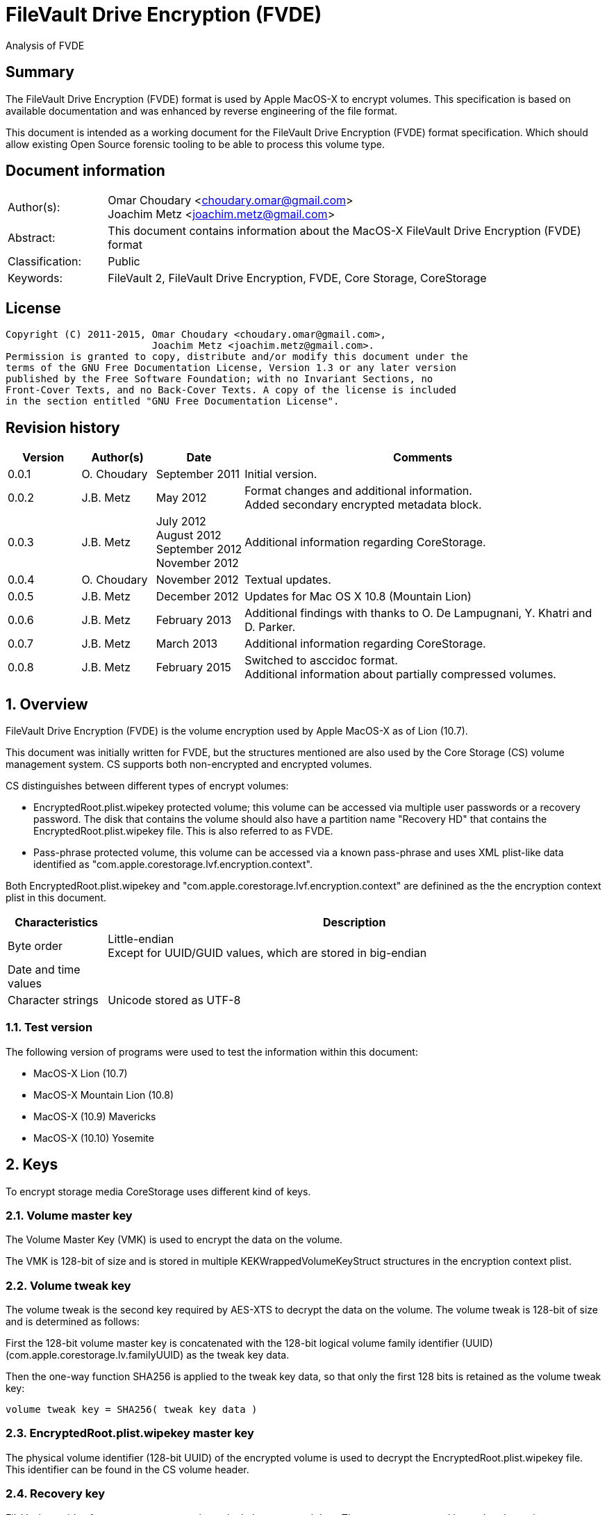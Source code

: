 = FileVault Drive Encryption (FVDE)
Analysis of FVDE

:numbered!:
[abstract]
== Summary
The FileVault Drive Encryption (FVDE) format is used by Apple MacOS-X to 
encrypt volumes. This specification is based on available documentation and was 
enhanced by reverse engineering of the file format.

This document is intended as a working document for the FileVault Drive 
Encryption (FVDE) format specification. Which should allow existing Open Source 
forensic tooling to be able to process this volume type.

[preface]
== Document information
[cols="1,5"]
|===
| Author(s): | Omar Choudary <choudary.omar@gmail.com> +
Joachim Metz <joachim.metz@gmail.com>
| Abstract: | This document contains information about the MacOS-X FileVault Drive Encryption (FVDE) format
| Classification: | Public
| Keywords: | FileVault 2, FileVault Drive Encryption, FVDE, Core Storage, CoreStorage
|===

[preface]
== License
....
Copyright (C) 2011-2015, Omar Choudary <choudary.omar@gmail.com>,
                         Joachim Metz <joachim.metz@gmail.com>.
Permission is granted to copy, distribute and/or modify this document under the 
terms of the GNU Free Documentation License, Version 1.3 or any later version 
published by the Free Software Foundation; with no Invariant Sections, no 
Front-Cover Texts, and no Back-Cover Texts. A copy of the license is included 
in the section entitled "GNU Free Documentation License".
....

[preface]
== Revision history
[cols="1,1,1,5",options="header"]
|===
| Version | Author(s) | Date | Comments
| 0.0.1 | O. Choudary | September 2011 | Initial version.
| 0.0.2 | J.B. Metz | May 2012 | Format changes and additional information. +
Added secondary encrypted metadata block.
| 0.0.3 | J.B. Metz | July 2012 +
August 2012 +
September 2012 +
November 2012 | Additional information regarding CoreStorage.
| 0.0.4 | O. Choudary | November 2012 | Textual updates.
| 0.0.5 | J.B. Metz | December 2012 | Updates for Mac OS X 10.8 (Mountain Lion)
| 0.0.6 | J.B. Metz | February 2013 | Additional findings with thanks to O. De Lampugnani, Y. Khatri and D. Parker.
| 0.0.7 | J.B. Metz | March 2013 | Additional information regarding CoreStorage.
| 0.0.8 | J.B. Metz | February 2015 | Switched to asccidoc format. +
Additional information about partially compressed volumes.
|===

:numbered:
== Overview
FileVault Drive Encryption (FVDE) is the volume encryption used by Apple 
MacOS-X as of Lion (10.7).

This document was initially written for FVDE, but the structures mentioned are 
also used by the Core Storage (CS) volume management system. CS supports both 
non-encrypted and encrypted volumes.

CS distinguishes between different types of encrypt volumes:

* EncryptedRoot.plist.wipekey protected volume; this volume can be accessed via multiple user passwords or a recovery password. The disk that contains the volume should also have a partition name "Recovery HD" that contains the EncryptedRoot.plist.wipekey file. This is also referred to as FVDE.
* Pass-phrase protected volume, this volume can be accessed via a known pass-phrase and uses XML plist-like data identified as "com.apple.corestorage.lvf.encryption.context".

Both EncryptedRoot.plist.wipekey and 
"com.apple.corestorage.lvf.encryption.context" are definined as the the 
encryption context plist in this document.

[cols="1,5",options="header"]
|===
| Characteristics | Description
| Byte order | Little-endian +
Except for UUID/GUID values, which are stored in big-endian
| Date and time values | 
| Character strings | Unicode stored as UTF-8
|===

=== Test version
The following version of programs were used to test the information within this document:

* MacOS-X Lion (10.7)
* MacOS-X Mountain Lion (10.8)
* MacOS-X (10.9) Mavericks
* MacOS-X (10.10) Yosemite

== Keys
To encrypt storage media CoreStorage uses different kind of keys.

=== Volume master key
The Volume Master Key (VMK) is used to encrypt the data on the volume.

The VMK is 128-bit of size and is stored in multiple KEKWrappedVolumeKeyStruct 
structures in the encryption context plist.

=== Volume tweak key
The volume tweak is the second key required by AES-XTS to decrypt the data on 
the volume. The volume tweak is 128-bit of size and is determined as follows:

First the 128-bit volume master key is concatenated with the 128-bit logical 
volume family identifier (UUID) (com.apple.corestorage.lv.familyUUID) as the 
tweak key data.

Then the one-way function SHA256 is applied to the tweak key data, so that only 
the first 128 bits is retained as the volume tweak key:
....
volume tweak key = SHA256( tweak key data )
....

=== EncryptedRoot.plist.wipekey master key
The physical volume identifier (128-bit UUID) of the encrypted volume is used 
to decrypt the EncryptedRoot.plist.wipekey file. This identifier can be found 
in the CS volume header.

=== Recovery key
FileVault provides for a recovery password to unlock the encrypted data. The 
recovery password is used to determine a recovery key.

Example recovery password:
....
35AJ-AC98-TI1H-N4M3-HDUQ-UQFG
....

This recovery password is used as a string, including the dashes between the 
digits. The corresponding recovery key is calculated using the PBKDF2 algorithm 
with:

* Apply the PBKDF2 algorithm using:
  * number of iterations
  * SHA256 as the pseudo-random function (PRF)
  * a salt, as stored in the corresponding PassphraseWrappedKEKStruct in the EncryptedRoot.plist.wipekey file
  * the recovery password

The PassphraseWrappedKEKStruct contains the primary key to unlock the 
KEKWrappedVolumeKeyStruct containing the volume master key.

1. The recovery key is used to retrieve a Key Encrypting Key (KEK) by decrypting a blob in the PassphraseWrappedKEKStruct.
2. This KEK is then used to recover the Volume Master Key (VMK) from the KEKWrappedVolumeKeyStruct.

The number of iterations is stored in the PassphraseWrappedKEKStruct but seems 
to be consistently 41000 for EncryptedRoot.plist.wipekey protected volumes on 
Mac OS X Lion.

=== User key
For every user on an Mac OS X system with FVDE, FileVault provides for a user 
password to unlock the encrypted data. The user password is used to determine a 
user key.

[yellow-background]*For now it is assumed that the user password contains ASCII characters only.*
[yellow-background]*TODO determine if other characters are allowed and how they are encoded during the password derivation.*

The corresponding user key is calculated and used in the same manner as the 
recovery key to obtain the volume master key. However each user has its own 
associated PassphraseWrappedKEKStruct.

== Encryption methods
FileVault Disk Encryption uses the AES-XTS encryption method to encrypt both 
the volume metadata and sector data. FileVault uses different methods to 
encrypt a multi-user system volume and single-user removable media volume.

=== AES-XTS
The AES-XTS encryption method uses:

* a primary key (key 1) to encrypt/decrypt the data (the whitened 
plaintext/ciphertext).
* a secondary key (key 2) to encrypt/ decrypt the tweak value, also referred to 
as the tweak key. The encrypted tweak value is used to whiten the 
plaintext/ciphertext.
* a tweak value

The cipher block size is 128 bytes.

See `[IEEE 1619-2007]` for more information.

The EncryptedRoot.plist.wipekey is encrypted using the "volume key data" of the 
FileVault encrypted volume as primary key, and a sequence of 0-byte values as 
both the tweak key and the tweak value. The unit size is the entire file.

The volume metadata is encrypted using the volume "key data" as primary key, 
the "physical volume identifier" of the volume as tweak key and a sequence of 
0-byte values as the tweak value. The unit size is 8192 bytes. Both the "volume 
key data" and "physical volume identifier" can be found in the volume header of 
the corresponding volume.

The volume sector data is encrypted using the "volume master key" as primary 
key, the "volume tweak key" as tweak key and the sector number as tweak value. 
The tweak value is the corresponding sector number represented as a 128-bit 
little-endian value. The unit size is the sector size, commonly 512 bytes.

=== Encrypted system volume
In an encrypted system volume the EncryptedRoot.plist.wipekey contains the 
volume master key. A pass-phrase or recovery password is used to unlock an 
intermediate key which provides access to the volume master key.

=== Encrypted removable media volume
FileVault2 support multiple ways to encrypt a removable media volume, several 
of the know methods are:

* with an encryption context
* without an encryption context
* decrypted

==== With an encryption context
In an encrypted removable media volume with an encryption context the XML 
plist-like data identified as "com.apple.corestorage.lvf.encryption.context" 
stored in the encrypted metadata contains the volume master key. A pass-phrase 
is used to unlock an intermediate key which provides access to the volume 
master key.

==== Without an encryption context
[yellow-background]*TODO*

==== Decrypted volume
diskutil cs decryptVolume will decrypt the volume but the data on-disk is still 
encrypted with the [yellow-background]*TODO*.

== Volume header
The volume header is 512 bytes of size and consists of:

[cols="1,1,1,5",options="header"]
|===
| Offset | Size | Value | Description
| 0 | 4 | | Checksum +
Contains a CRC-32 of bytes 8 to 512
| 4 | 4 | 0xffffffff | Initial value of the CRC-32
| 8 | 2 | 1 | Version
| 10 | 2 | 0x0010 | Block type
| 12 | 4 | | [yellow-background]*(Block) serial number*
| 16 | 8 | [yellow-background]*0x00000001* | [yellow-background]*Unknown*
| 24 | 8 | | [yellow-background]*Unknown (Empty values)*
| 32 | 8 | | [yellow-background]*Unknown (Empty values)*
| 40 | 8 | | [yellow-background]*Unknown (Empty values)*
| 48 | 4 | | Bytes per sector +
[yellow-background]*(header block size?)*
| 52 | 4 | | [yellow-background]*Unknown (Empty values)*
| 56 | 8 | | [yellow-background]*Unknown (Empty values)*
| 64 | 8 | | Physical volume size (in bytes)
| 72 | 16 | | [yellow-background]*Unknown* +
[yellow-background]*(Assumed to be resize flags? Could this be the resize volume size and/or resize stack size)*
| 88 | 2 | "CS" | CoreStorage signature
| 90 | 4 | | Checksum algorithm +
See section: <<checksum_algorithms,Checksum algorithms>>
| 94 | 2 | 4 | [yellow-background]*Number of metadata blocks?* +
[yellow-background]*Maximum of 8?*
| 96 | 4 | | Block size (in bytes)
| 100 | 4 | | Metadata size (in bytes)
| 104 | 8 | | First metadata block number +
The block number is relative from the start of the volume +
[yellow-background]*(why is this referred to as disklabel block?)*
| 112 | 8 | | Second metadata block number +
The block number is relative from the start of the volume
| 120 | 8 | | Third metadata block number +
The block number is relative from the start of the volume
| 128 | 8 | | Fourth metadata block number +
The block number is relative from the start of the volume
| 136 | 4 x 8 = 32 | | [yellow-background]*Reserved for medadata block numbers?*
| 168 | 4 | 16 | Key data size
| 172 | 4 | 2 | Encryption method +
2 => AES-XTS
| 176 | 16 | | Key data
| 192 | 112 | | [yellow-background]*Unknown (empty values)* +
[yellow-background]*Reserved for key data?*
| 304 | 16 | | Physical volume identifier +
Contains an UUID in big-endian +
Used as the AES-XTS tweak key
| 304 | 16 | | Logical volume group identifier (com.apple.corestorage.lv.groupUUID) +
Contains an UUID in big-endian
| 336 | 176 | | [yellow-background]*Unknown (empty values)* +
[yellow-background]*Unused*
|===

A copy of the volume header is stored at the end of the volume, this copy is 
checked when the volume header at the start of the volume is corrupt.

=== [[checksum_algorithms]]Checksum algorithms

[cols="1,1,5",options="header"]
|===
| Value | Identifier | Description
| 1 | CRC-32C | CRC-32 using the Castagnoli polynomial of 0x1edc6f41, also known as CRC-32C. +
The CRC-32 calculation does not use the XOR with 0xffffffff before and after the calculation, which is also referred to as weak CRC-32 calculation.
|===

== Metadata (section)
The metadata (section) (also referred to CS as disk label) consists of:

* a metadata block type 0x0011
  * a metadata block header
  * metadata block data
* volume groups descriptor

[yellow-background]*TODO, value index and plist ?*

The size of the metadata block is defined in the volume header, which commonly is 4 MiB.

=== Metadata block header
The metadata block header is 72 bytes of size and consists of:

[cols="1,1,1,5",options="header"]
|===
| Offset | Size | Value | Description
| 0 | 4 | | Checksum +
Contains a CRC-32 of bytes 8 to 8192 +
[yellow-background]*Or does this depend on the block size?*
| 4 | 4 | 0xffffffff | Initial value of the CRC-32
| 8 | 2 | 1 | Version
| 10 | 2 | | Block type
| 12 | 4 | | [yellow-background]*(Block) serial number*
| 16 | 8 | | [yellow-background]*Unknown (related to data at offset 192 (0xc0)?)*
| 24 | 8 | | [yellow-background]*Unknown (sometimes relative block number)* +
[yellow-background]*parent?*
| 32 | 8 | | Block number +
The block number relative from the start of the metadata or encrypted metadata
| 40 | 8 | | [yellow-background]*Unknown (sometimes relative block number)* +
[yellow-background]*First block in a chain ?*
| 48 | 4 | | Block size (in bytes)
| 52 | 4 | | [yellow-background]*Unknown (flags ?)* +
[yellow-background]*0x00000000* +
[yellow-background]*0x00000002* +
[yellow-background]*0x00000004* +
[yellow-background]*(0x00000006 used by LVFwiped block)*
| 56 | 8 | | [yellow-background]*Unknown (empty values)*
|===

[yellow-background]*Note the revision number increments across a set of encrypted metadata blocks starting with 0x0013.*

[yellow-background]*The (block) serial number does not always match the value in the volume header.*

=== Metadata block data type 0x0011

[cols="1,1,1,5",options="header"]
|===
| Offset | Size | Value | Description
| 0 | 4 | | Metadata size (in bytes) +
Including the metadata block header
| 4 | 4 | 0x00000003 | [yellow-background]*Unknown*
| 8 | 4 | | Checksum +
[yellow-background]*Contains a CRC-32 of bytes ?*
| 12 | 4 | 0xffffffff | Initial value of the CRC-32
| 16 | 4 | 0xc07e5707 | [yellow-background]*Unknown*
| 20 | 4 | | [yellow-background]*(Block) serial number*
| 24 | 4 | | [yellow-background]*(Block) serial number*
| 28 | 4 | 0x00012710 | [yellow-background]*Unknown*
| 32 | 40 | | [yellow-background]*Unknown (Empty values)*
| 72 | 4 | | [yellow-background]*(Block) serial number or an empty value if not set*
| 76 | 4 | | [yellow-background]*(Block) serial number or an empty value if not set*
| 80 | 24 | | [yellow-background]*Unknown (Empty values)*
| 104 | 4 | 0x0000000c | [yellow-background]*Unknown*
| 108 | 4 | 0x0000000d | [yellow-background]*Unknown*
| 112 | 4 | 0x00000040 | [yellow-background]*Unknown*
| 116 | 4 | 0x00010030 | [yellow-background]*Unknown*
| 120 | 4 | 0x00000001 | [yellow-background]*Unknown*
| 124 | 4 | 0x00010001 | [yellow-background]*Unknown*
| 128 | 4 | 0x00000500 +
0x00000800 | [yellow-background]*Unknown*
| 132 | 24 | | [yellow-background]*Unknown (Empty values)*
| 156 | 4 | | Volume groups descriptor offset
| 160 | 4 | | XML offset
| 164 | 4 | | XML size
| 168 | 4 | | [yellow-background]*XML size copy*
| 172 | 4 | | [yellow-background]*Unknown*
| 176 | 8 | | Physical volume number of blocks +
[yellow-background]*Or block number of physical volume backup volume header*
| 184 | 8 | | Number of unknown values?
| 192 | [yellow-background]*24 x number ?* | | [yellow-background]*Array of unknown values?* +
[yellow-background]*First 8 bytes related to revision number of block? *
| 8 | | [yellow-background]*Second 8 bytes?*
[yellow-background]*0x00 => * +
[yellow-background]*0x01 => encrypted* +
[yellow-background]*0x02 => decrypting*
|===

....
Block nr: 0x005f70c8

00000040: 00 00 40 00 03 00 00 00                            ..@..... .6.x....

00000040:                          c3 36 c3 78 ff ff ff ff   ..@..... .6.x....
00000050: 07 57 7e c0 00 00 b4 00  00 00 b4 00 10 27 01 00   .W~..... .....'..
00000060: 00 00 00 00 00 00 00 00  00 00 00 00 00 00 00 00   ........ ........
...
00000090: 00 00 00 00 00 00 00 00  00 00 00 00 00 00 00 00   ........ ........
000000a0: 00 00 00 00 00 00 00 00                            ........ ........

Number of 4 byte values?
000000a0:                          0c 00 00 00 0d 00 00 00   ........ ........
000000b0: 40 00 00 00 30 00 01 00  01 00 00 00 01 00 01 00   @...0... ........
000000c0: 00 08 00 00 00 00 00 00  00 00 00 00 00 00 00 00   ........ ........
000000d0: 00 00 00 00 00 00 00 00  00 00 00 00               ........ ..... ..

000000d0:                                      00 20 00 00   ........ ..... ..
000000e0: 30 20 00 00 c0 01 00 00  c0 01 00 00 00 00 00 00   0 ...... ........
000000f0: c9 80 5f 00 00 00 00 00  0a 00 00 00 00 00 00 00   .._..... ........

Encrypted metadata block descriptor offset
Offset of XML
Size of XML

Volume header block number?

Number of values in XML? Each value is 24 bytes? Some kind of index?
Related to unknown2 in block header?
00000100: cd 00 00 00 00 00 00 00  13 00 00 00 00 00 00 00   ........ ........
00000110: 2b 00 00 00 00 00 00 00  cc 00 00 00 00 00 00 00   +....... ........
00000120: 13 00 00 00 00 00 00 00  27 00 00 00 00 00 00 00   ........ '.......
00000130: cb 00 00 00 00 00 00 00  13 00 00 00 00 00 00 00   ........ ........
00000140: 02 00 00 00 00 00 00 00  c8 00 00 00 00 00 00 00   ........ ........
00000150: 12 00 00 00 00 00 00 00  17 00 00 00 00 00 00 00   ........ ........
00000160: c5 00 00 00 00 00 00 00  12 00 00 00 00 00 00 00   ........ ........
00000170: 08 00 00 00 00 00 00 00  c2 00 00 00 00 00 00 00   ........ ........
00000180: 11 00 00 00 00 00 00 00  35 00 00 00 00 00 00 00   ........ 5.......
00000190: bf 00 00 00 00 00 00 00  11 00 00 00 00 00 00 00   ........ ........
000001a0: 26 00 00 00 00 00 00 00  bc 00 00 00 00 00 00 00   &....... ........
000001b0: 11 00 00 00 00 00 00 00  17 00 00 00 00 00 00 00   ........ ........
000001c0: b9 00 00 00 00 00 00 00  11 00 00 00 00 00 00 00   ........ ........
000001d0: 08 00 00 00 00 00 00 00  b6 00 00 00 00 00 00 00   ........ ........
000001e0: 10 00 00 00 00 00 00 00  35 00 00 00 00 00 00 00   ........ 5.......

000001f0: 00 00 00 00 00 00 00 00  00 00 00 00 00 00 00 00   ........ ........
...
....

....
Related to block hierarchy?

libfvde_metadata_block_read: unknown2                                   : 0x00000002

000000c0: 02 00 00 00 00 00 00 00  00 00 00 00 00 00 00 00   ........ ........
000000d0: 00 00 00 00 00 00 00 00  02 00 00 00 00 00 00 00   ........ ........
000000e0: 00 00 00 00 00 00 00 00  00 00 00 00 00 00 00 00   ........ ........
000000f0: 02 00 00 00 00 00 00 00  00 00 00 00 00 00 00 00   ........ ........
00000100: 00 00 00 00 00 00 00 00  02 00 00 00 00 00 00 00   ........ ........
00000110: 00 00 00 00 00 00 00 00  00 00 00 00 00 00 00 00   ........ ........
...
00001fb0: 00 00 00 00 00 00 00 00  00 00 00 00 00 00 00 00   ........ ........

libfvde_metadata_block_read: unknown2                                   : 0x0000002f

000000c0: 2f 00 00 00 00 00 00 00  09 00 00 00 00 00 00 00   /....... ........
000000d0: 17 00 00 00 00 00 00 00  2c 00 00 00 00 00 00 00   ........ ,.......
000000e0: 09 00 00 00 00 00 00 00  08 00 00 00 00 00 00 00   ........ ........
000000f0: 29 00 00 00 00 00 00 00  08 00 00 00 00 00 00 00   )....... ........
00000100: 35 00 00 00 00 00 00 00  26 00 00 00 00 00 00 00   5....... &.......
00000110: 08 00 00 00 00 00 00 00  26 00 00 00 00 00 00 00   ........ &.......
00000120: 23 00 00 00 00 00 00 00  08 00 00 00 00 00 00 00   #....... ........
00000130: 17 00 00 00 00 00 00 00  20 00 00 00 00 00 00 00   ........  .......
00000140: 08 00 00 00 00 00 00 00  08 00 00 00 00 00 00 00   ........ ........
00000150: 1d 00 00 00 00 00 00 00  07 00 00 00 00 00 00 00   ........ ........
00000160: 35 00 00 00 00 00 00 00  1a 00 00 00 00 00 00 00   5....... ........
00000170: 07 00 00 00 00 00 00 00  26 00 00 00 00 00 00 00   ........ &.......
00000180: 17 00 00 00 00 00 00 00  07 00 00 00 00 00 00 00   ........ ........
00000190: 17 00 00 00 00 00 00 00  14 00 00 00 00 00 00 00   ........ ........
000001a0: 07 00 00 00 00 00 00 00  08 00 00 00 00 00 00 00   ........ ........
000001b0: 00 00 00 00 00 00 00 00  00 00 00 00 00 00 00 00   ........ ........
...
00001fb0: 00 00 00 00 00 00 00 00  00 00 00 00 00 00 00 00   ........ ........
...

=== Volume groups descriptor

[cols="1,1,1,5",options="header"]
|===
| Offset | Size | Value | Description
| 0 | 8 | | [yellow-background]*Unknown (empty values)*
| 8 | 8 | | Encrypted metadata number of blocks
| 16 | 8 | | [yellow-background]*Unknown (empty values)*
| 24 | 8 | 0x02 | [yellow-background]*number of encrypted metadata block numbers?*
| 32 | 8 | | Primary encrypted metadata block number
| 40 | 8 | | Secondary encrypted metadata block number
|===

....
00002000: 00 00 00 00 00 00 00 00  00 10 00 00 00 00 00 00   ........ ........
00002010: 00 00 00 00 00 00 00 00  02 00 00 00 00 00 00 00   ........ ........
00002020: c8 60 5f 00 00 00 00 00  c8 50 5f 00 00 00 00 00   .`_..... .P_.....
....

[cols="1,1,1,5",options="header"]
|===
| Offset | Size | Value | Description
| 48 | ...  | | [yellow-background]*XML plist*
|===

==== XML plist data
The XML plist data consists of a single dict containing the following keys.

[cols="1,1",options="header"]
|===
| Key | Description
| com.apple.corestorage.label.sequence | The sequence number +
Consists of a 32-bits integer
| com.apple.corestorage.lvg.uuid | The logical volume group identifier +
Consists of a string containing an UUID
| com.apple.corestorage.lvg. name | Name of the logical volume group +
Contains a string
| com.apple.corestorage.pv.uuid | The physical volume identifier +
Consists of a string containing an UUID or "internal error"
| com.apple.corestorage.lvg.physicalVolumes | The physical volume identifiers +
Consist of an array containing strings of UUIDs
|===

[yellow-background]*Same as XML plist data in block 0x0012*

== Encrypted metadata (section)
The encrypted metadata is encrypted with:

* the primary key is the the physical volume identifier
* the secondary key is 0
* the physical volume identifier
* block size of 8192

[NOTE]
Some blocks are actually 0-byte filled and not encrypted.

The encrypted metadata consists of:

* encrypted metadata blocks of various block types
* trailing zero byte filled data
* [yellow-background]*unknown trailing data*

=== LVFwiped
Some blocks contain the string "LVFwiped" where the checksum and initial value 
are normally stored. They largely seem to have the block header values set but 
don't contain data.

[yellow-background]*Notes: 10.8 encrypted*
....
checksum                               : 0x7746564c 
initial value                          : 0x64657069 
version                                : 1 
block type                             : 0x0024 
unknown1                               : 0x01120400 
unknown2                               : 0x00000002 (Does not seem to change)
Incremented by +1 in following LVFwiped blocks
unknown3                               : 0x00000030 
unknown4                               : 0x00000030 (not always similar as previous value)
unknown5                               : 0x00000009 (Does not seem to change)
block size                             : 8192 
unknown6                               : 0x00000006 (Does not seem to change)
unknown7                               : 0x00000000 
....

=== Metadata block data type 0x0012
....
Non-system volume only ?
00000000: 00 00 00 00 00 00 00 00  00 0a 00 00 00 00 00 00   ........ ........
00000010: 00 00 00 00 00 00 00 00  02 00 00 00 00 00 00 00   ........ ........
00000020: 01 08 00 00 00 00 00 00  01 12 00 00 00 00 00 00   ........ ........

00000030: 3c 64 69 63 74 3e 3c 6b  65 79 3e 63 6f 6d 2e 61   <dict><k ey>com.a
00000040: 70 70 6c 65 2e 63 6f 72  65 73 74 6f 72 61 67 65   pple.cor estorage
00000050: 2e 6c 61 62 65 6c 2e 73  65 71 75 65 6e 63 65 3c   .label.s equence<
00000060: 2f 6b 65 79 3e 3c 69 6e  74 65 67 65 72 20 73 69   /key><in teger si
00000070: 7a 65 3d 22 33 32 22 3e  30 78 31 3c 2f 69 6e 74   ze="32"> 0x1</int
00000080: 65 67 65 72 3e 3c 6b 65  79 3e 63 6f 6d 2e 61 70   eger><ke y>com.ap
00000090: 70 6c 65 2e 63 6f 72 65  73 74 6f 72 61 67 65 2e   ple.core storage.
000000a0: 6c 76 67 2e 75 75 69 64  3c 2f 6b 65 79 3e 3c 73   lvg.uuid </key><s
000000b0: 74 72 69 6e 67 3e 41 43  43 35 33 34 35 37 2d 34   tring>AC C53457-4
000000c0: 30 44 31 2d 34 31 37 43  2d 39 35 38 41 2d 44 43   0D1-417C -958A-DC
000000d0: 36 41 30 34 43 46 43 42  42 42 3c 2f 73 74 72 69   6A04CFCB BB</stri
000000e0: 6e 67 3e 3c 6b 65 79 3e  63 6f 6d 2e 61 70 70 6c   ng><key> com.appl
000000f0: 65 2e 63 6f 72 65 73 74  6f 72 61 67 65 2e 6c 76   e.corest orage.lv
00000100: 67 2e 6e 61 6d 65 3c 2f  6b 65 79 3e 3c 73 74 72   g.name</ key><str
00000110: 69 6e 67 3e 54 65 73 74  4c 56 47 3c 2f 73 74 72   ing>Test LVG</str
00000120: 69 6e 67 3e 3c 6b 65 79  3e 63 6f 6d 2e 61 70 70   ing><key >com.app
00000130: 6c 65 2e 63 6f 72 65 73  74 6f 72 61 67 65 2e 70   le.cores torage.p
00000140: 76 2e 75 75 69 64 3c 2f  6b 65 79 3e 3c 73 74 72   v.uuid</ key><str
00000150: 69 6e 67 3e 69 6e 74 65  72 6e 61 6c 20 65 72 72   ing>inte rnal err
00000160: 6f 72 3c 2f 73 74 72 69  6e 67 3e 3c 6b 65 79 3e   or</stri ng><key>
00000170: 63 6f 6d 2e 61 70 70 6c  65 2e 63 6f 72 65 73 74   com.appl e.corest
00000180: 6f 72 61 67 65 2e 6c 76  67 2e 70 68 79 73 69 63   orage.lv g.physic
00000190: 61 6c 56 6f 6c 75 6d 65  73 3c 2f 6b 65 79 3e 3c   alVolume s</key><
000001a0: 61 72 72 61 79 3e 3c 73  74 72 69 6e 67 3e 32 32   array><s tring>22
000001b0: 43 34 44 38 46 32 2d 32  42 33 41 2d 34 43 33 37   C4D8F2-2 B3A-4C37
000001c0: 2d 38 35 43 42 2d 42 46  31 41 38 42 39 42 34 43   -85CB-BF 1A8B9B4C
000001d0: 36 45 3c 2f 73 74 72 69  6e 67 3e 3c 2f 61 72 72   6E</stri ng></arr
000001e0: 61 79 3e 3c 2f 64 69 63  74 3e 00 00 00 00 00 00   ay></dic t>......
000001f0: 00 00 00 00 00 00 00 00  00 00 00 00 00 00 00 00   ........ ........
....

==== XML plist data
The XML plist data consists of a single dict containing the following keys.

[cols="1,1",options="header"]
|===
| Key | Description
| com.apple.corestorage.label.sequence | The sequence number +
Consists of a 32-bits integer
| com.apple.corestorage.lvg.uuid | The logical volume group identifier +
Consists of a string containing an UUID
| com.apple.corestorage.lvg. name | Name of the logical volume group +
Contains a string
| com.apple.corestorage.pv.uuid | The physical volume identifier +
Consists of a string containing an UUID or "internal error"
| com.apple.corestorage.lvg.physicalVolumes | The physical volume identifiers +
Consits of an array containing strings of UUIDs
|===

[yellow-background]*Same as XML plist data in block 0x0011*

=== Metadata block data type 0x0013
**TODO: migrate remaining documenation.**

....

00000040: af 17 90 bf ff ff ff ff  46 ea fe 2b 6d da 4e af   ........ F..+m.N.
00000050: ab fc 22 d3 e8 3d cb 60  1f 00 00 00 00 00 00 00   .."..=.` ........
00000060: 01 00 00 00 00 00 00 00  00 00 00 80 30 00 00 00   ........ ....0...
00000070: 01 00 00 00 2a 00 00 00  2a 00 00 00 2a 00 00 00   ....*... *...*...
00000080: 2b 00 00 00 00 00 00 00  ff ff ff ff ff ff ff 7f   +....... ........
00000090: 01 00 00 00 01 00 00 00  20 00 00 00 00 00 00 00   ........  .......
000000a0: 00 00 00 00 00 00 00 00  1f 00 00 00 00 00 00 00   ........ ........
000000b0: 1f 00 00 00 00 00 00 00  30 00 00 00 02 00 01 00   ........ 0.......

number of values
000000c0: 01 00 00 00 00 00 00 00  02 00 00 00 00 00 00 00   ........ ........
000000d0: 03 00 00 00 00 00 00 00  04 00 00 00 00 00 00 00   ........ ........

00000040: 77 c0 04 1c ff ff ff ff  ac c5 34 57 40 d1 41 7c   w....... ..4W@.A|
00000050: 95 8a dc 6a 04 cf cb bb  13 00 00 00 00 00 00 00   ...j.... ........
00000060: 01 00 00 00 00 00 00 00  00 00 00 80 0c 00 00 00   ........ ........
00000070: 01 00 00 00 06 00 00 00  06 00 00 00 06 00 00 00   ........ ........
00000080: 07 00 00 00 00 00 00 00  ff ff ff ff ff ff ff 7f   ........ ........

00000090: 01 00 00 00 01 00 00 00  14 00 00 00 00 00 00 00   ........ ........
000000a0: 00 00 00 00 00 00 00 00  13 00 00 00 00 00 00 00   ........ ........
000000b0: 13 00 00 00 00 00 00 00  0c 00 00 00 02 00 01 00   ........ ........

000000c0: 01 00 00 00 00 00 00 00  02 00 00 00 00 00 00 00   ........ ........
000000d0: 03 00 00 00 00 00 00 00  04 00 00 00 00 00 00 00   ........ ........
000000e0: 05 00 00 00 00 00 00 00  06 00 00 00 00 00 00 00   ........ ........

relative block numbers?
000000f0: 01 00 00 00 00 00 00 00  02 00 00 00 00 00 00 00   ........ ........
00000100: 03 00 00 00 00 00 00 00  04 00 00 00 00 00 00 00   ........ ........
00000110: 05 00 00 00 00 00 00 00  06 00 00 00 00 00 00 00   ........ ........

00000120: 00 00 00 00 00 00 00 00  00 00 00 00 00 00 00 00   ........ ........
...
00001ff0: 00 00 00 00 00 00 00 00  00 00 00 00 00 00 00 00   ........ ........

00000000: 8a c9 10 e0 ff ff ff ff  46 ea fe 2b 6d da 4e af   ........ F..+m.N. 
00000010: ab fc 22 d3 e8 3d cb 60  1f 00 00 00 00 00 00 00   .."..=.` ........ 
00000020: 01 00 00 00 00 00 00 00  00 00 00 80 05 00 00 00   ........ ........ 
00000030: 01 00 00 00 01 00 00 00  01 00 00 00 00 00 00 00   ........ ........ 
00000040: 2b 00 00 00 00 00 00 00  ff ff ff ff ff ff ff 7f   +....... ........ 
00000050: 01 00 00 00 01 00 00 00  20 00 00 00 00 00 00 00   ........  ....... 
00000060: 00 00 00 00 00 00 00 00  1f 00 00 00 00 00 00 00   ........ ........ 
00000070: 1f 00 00 00 00 00 00 00  35 00 00 00 01 00 00 00   ........ 5....... 
00000080: 06 00 00 00 00 00 00 00  00 00 00 00 00 00 00 00   ........ ........ 
00000090: 00 00 00 00 00 00 00 00  00 00 00 00 00 00 00 00   ........ ........ 
... 
00001fb0: 00 00 00 00 00 00 00 00  00 00 00 00 00 00 00 00   ........ ........ 

00000000: 01 7e ac c1 ff ff ff ff  46 ea fe 2b 6d da 4e af   .~...... F..+m.N. 
00000010: ab fc 22 d3 e8 3d cb 60  1f 00 00 00 00 00 00 00   .."..=.` ........ 
00000020: 01 00 00 00 00 00 00 00  00 00 00 00 0b 00 00 00   ........ ........ 
00000030: 02 00 00 00 20 00 00 00  0a 00 00 00 01 00 00 00   .... ... ........ 
00000040: 00 00 00 00 00 00 00 00  00 00 00 00 00 00 00 00   ........ ........ 
00000050: 00 00 00 00 00 00 00 00  00 00 00 00 00 00 00 00   ........ ........ 
00000060: 00 00 00 00 00 00 00 00  1f 00 00 00 00 00 00 00   ........ ........ 
00000070: 1e 00 00 00 00 00 00 00  00 00 00 00 00 00 00 00   ........ ........ 
00000080: 01 00 00 00 00 00 00 00  09 00 00 00 00 00 00 00   ........ ........ 
00000090: 0a 00 00 00 00 00 00 00  0b 00 00 00 00 00 00 00   ........ ........ 
000000a0: 0c 00 00 00 00 00 00 00  0d 00 00 00 00 00 00 00   ........ ........ 
000000b0: 0e 00 00 00 00 00 00 00  0f 00 00 00 00 00 00 00   ........ ........ 
000000c0: 10 00 00 00 00 00 00 00  11 00 00 00 00 00 00 00   ........ ........ 
000000d0: 2b 00 00 00 00 00 00 00  00 00 00 00 00 00 00 00   +....... ........ 
000000e0: 00 00 00 00 00 00 00 00  00 00 00 00 00 00 00 00   ........ ........ 
... 
00001fb0: 00 00 00 00 00 00 00 00  00 00 00 00 00 00 00 00   ........ ........ 

00000000: 69 96 43 23 ff ff ff ff  46 ea fe 2b 6d da 4e af   i.C#.... F..+m.N. 
00000010: ab fc 22 d3 e8 3d cb 60  00 00 00 00 00 00 00 00   .."..=.` ........ 
00000020: 02 00 00 00 00 00 00 00  00 00 00 80 04 00 00 00   ........ ........ 
00000030: 01 00 00 00 00 00 00 00  00 00 00 00 00 00 00 00   ........ ........ 
00000040: 2c 00 00 00 00 00 00 00  ff ff ff ff ff ff ff 7f   ,....... ........ 
00000050: 01 00 00 00 01 00 00 00  20 00 00 00 00 00 00 00   ........  ....... 
00000060: 01 00 00 00 00 00 00 00  1f 00 00 00 00 00 00 00   ........ ........ 
00000070: 1e 00 00 00 00 00 00 00  1b 00 00 00 01 00 00 00   ........ ........ 
00000080: 00 00 00 00 00 00 00 00  00 00 00 00 00 00 00 00   ........ ........ 
... 
00001fb0: 00 00 00 00 00 00 00 00  00 00 00 00 00 00 00 00   ........ ........ 

00000000: 31 61 1f 5e ff ff ff ff  46 ea fe 2b 6d da 4e af   1a.^.... F..+m.N. 
00000010: ab fc 22 d3 e8 3d cb 60  00 00 00 00 00 00 00 00   .."..=.` ........ 
00000020: 02 00 00 00 00 00 00 00  00 00 00 80 04 00 00 00   ........ ........ 
00000030: 01 00 00 00 00 00 00 00  00 00 00 00 00 00 00 00   ........ ........ 
00000040: 2c 00 00 00 00 00 00 00  ff ff ff ff ff ff ff 7f   ,....... ........ 
00000050: 01 00 00 00 01 00 00 00  20 00 00 00 00 00 00 00   ........  ....... 
00000060: 01 00 00 00 00 00 00 00  1f 00 00 00 00 00 00 00   ........ ........ 
00000070: 1e 00 00 00 00 00 00 00  1f 00 00 00 01 00 00 00   ........ ........ 
00000080: 00 00 00 00 00 00 00 00  00 00 00 00 00 00 00 00   ........ ........ 
... 
00001fb0: 00 00 00 00 00 00 00 00  00 00 00 00 00 00 00 00   ........ ........ 

00000000: 88 06 c1 d9 ff ff ff ff  a0 24 e9 33 e5 4c 43 37   ........ .$.3.LC7 
00000010: 9a ab da 90 f2 78 ee 64  1f 00 00 00 00 00 00 00   .....x.d ........ 
00000020: 01 00 00 00 00 00 00 00  00 00 00 80 15 00 00 00   ........ ........ 
00000030: 01 00 00 00 11 00 00 00  11 00 00 00 08 00 00 00   ........ ........ 
00000040: 14 00 00 00 00 00 00 00  0b 00 00 00 00 00 00 00   ........ ........ 
00000050: 01 00 00 00 01 00 00 00  20 00 00 00 00 00 00 00   ........  ....... 
00000060: 00 00 00 00 00 00 00 00  1f 00 00 00 00 00 00 00   ........ ........ 
00000070: 1f 00 00 00 00 00 00 00  33 00 00 00 01 00 00 00   ........ 3....... 
00000080: 01 00 00 00 00 00 00 00  02 00 00 00 00 00 00 00   ........ ........ 
00000090: 04 00 00 00 00 00 00 00  05 00 00 00 00 00 00 00   ........ ........ 
000000a0: 06 00 00 00 00 00 00 00  07 00 00 00 00 00 00 00   ........ ........ 
000000b0: 08 00 00 00 00 00 00 00  09 00 00 00 00 00 00 00   ........ ........ 
000000c0: 0a 00 00 00 00 00 00 00  0c 00 00 00 00 00 00 00   ........ ........ 
000000d0: 0d 00 00 00 00 00 00 00  0e 00 00 00 00 00 00 00   ........ ........ 
000000e0: 0f 00 00 00 00 00 00 00  10 00 00 00 00 00 00 00   ........ ........ 
000000f0: 11 00 00 00 00 00 00 00  12 00 00 00 00 00 00 00   ........ ........ 
00000100: 13 00 00 00 00 00 00 00  0d 00 00 00 00 00 00 00   ........ ........ 
00000110: 0e 00 00 00 00 00 00 00  0f 00 00 00 00 00 00 00   ........ ........ 
00000120: 10 00 00 00 00 00 00 00  0b 00 00 00 00 00 00 40   ........ .......@ 
00000130: 11 00 00 00 00 00 00 00  12 00 00 00 00 00 00 00   ........ ........ 
00000140: 13 00 00 00 00 00 00 00  00 00 00 00 00 00 00 00   ........ ........ 
00000150: 00 00 00 00 00 00 00 00  00 00 00 00 00 00 00 00   ........ ........ 
... 
00001fb0: 00 00 00 00 00 00 00 00  00 00 00 00 00 00 00 00   ........ ........ 
....

=== Metadata block data type 0x0014
....
00000000: 39 c2 e3 4d ff ff ff ff  ff 8f c7 af 5e 33 43 45   9..M.... ....^3CE 
00000010: aa 73 5c fb 28 0a fd 08  02 00 00 00 00 00 00 00   .s\.(... ........ 
00000020: 07 00 00 00 00 00 00 00  00 00 00 00 0b 00 00 00   ........ ........ 
00000030: 00 00 00 00 00 00 00 00  0a 00 00 00 00 00 00 00   ........ ........ 
00000040: 00 00 00 00 00 00 00 00  00 00 00 00 00 00 00 00   ........ ........ 
... 
00000070: 00 00 00 00 00 00 00 00  00 00 00 00 00 00 00 00   ........ ........ 
00000080: 34 00 00 00 00 00 00 00  35 00 00 00 00 00 00 00   4....... 5....... 
00000090: 36 00 00 00 00 00 00 00  37 00 00 00 00 00 00 00   6....... 7....... 
000000a0: 38 00 00 00 00 00 00 00  39 00 00 00 00 00 00 00   8....... 9....... 
000000b0: 3a 00 00 00 00 00 00 00  3b 00 00 00 00 00 00 00   :....... ;....... 
000000c0: 3c 00 00 00 00 00 00 00  41 00 00 00 00 00 00 00   <....... A....... 
000000d0: 00 00 00 00 00 00 00 00  00 00 00 00 00 00 00 00   ........ ........ 
... 
00001fb0: 00 00 00 00 00 00 00 00  00 00 00 00 00 00 00 00   ........ ........ 
....

....
00000000: ab b5 13 84 ff ff ff ff  ff 8f c7 af 5e 33 43 45   ........ ....^3CE 
00000010: aa 73 5c fb 28 0a fd 08  02 00 00 00 00 00 00 00   .s\.(... ........ 
00000020: 04 00 00 00 00 00 00 00  00 00 00 00 19 00 00 00   ........ ........ 
00000030: 00 00 00 00 00 00 00 00  18 00 00 00 00 00 00 00   ........ ........ 
00000040: 00 00 00 00 00 00 00 00  00 00 00 00 00 00 00 00   ........ ........ 
... 
00000070: 00 00 00 00 00 00 00 00  00 00 00 00 00 00 00 00   ........ ........ 
00000080: 26 00 00 00 00 00 00 00  27 00 00 00 00 00 00 00   &....... '....... 
00000090: 28 00 00 00 00 00 00 00  29 00 00 00 00 00 00 00   (....... )....... 
000000a0: 2a 00 00 00 00 00 00 00  2b 00 00 00 00 00 00 00   *....... +....... 
000000b0: 2c 00 00 00 00 00 00 00  2d 00 00 00 00 00 00 00   ,....... -....... 
000000c0: 2e 00 00 00 00 00 00 00  2f 00 00 00 00 00 00 00   ........ /....... 
000000d0: 30 00 00 00 00 00 00 00  31 00 00 00 00 00 00 00   0....... 1....... 
000000e0: 32 00 00 00 00 00 00 00  33 00 00 00 00 00 00 00   2....... 3....... 
000000f0: 34 00 00 00 00 00 00 00  35 00 00 00 00 00 00 00   4....... 5....... 
00000100: 36 00 00 00 00 00 00 00  37 00 00 00 00 00 00 00   6....... 7....... 
00000110: 38 00 00 00 00 00 00 00  39 00 00 00 00 00 00 00   8....... 9....... 
00000120: 3a 00 00 00 00 00 00 00  3b 00 00 00 00 00 00 00   :....... ;....... 
00000130: 3c 00 00 00 00 00 00 00  41 00 00 00 00 00 00 00   <....... A....... 
00000140: 00 00 00 00 00 00 00 00  00 00 00 00 00 00 00 00   ........ ........ 
... 
00001fb0: 00 00 00 00 00 00 00 00  00 00 00 00 00 00 00 00   ........ ........ 
....

=== Metadata block data type 0x0016
....
Non-system only ?
00000000: 07 00 00 00 ff ff ff ff  ff ff ff ff 01 00 00 00   ........ ........
00000010: 01 00 00 00 00 00 00 80  01 00 00 00 02 00 00 00   ........ ........
00000020: 00 00 00 80 01 00 00 00  03 00 00 00 00 00 00 80   ........ ........
00000030: 01 00 00 00 04 00 00 00  00 00 00 80 01 00 00 00   ........ ........
00000040: 05 00 00 00 00 00 00 80  01 00 00 00 06 00 00 00   ........ ........
00000050: 00 00 00 80 01 00 00 00  00 00 00 00 00 00 00 00   ........ ........
00000060: 00 00 00 00 00 00 00 00  00 00 00 00 00 00 00 00   ........ ........
...
00001fb0: 00 00 00 00 00 00 00 00  00 00 00 00 00 00 00 00   ........ ........

10.8 encrypted
00000000: 40 00 00 00 ff ff ff ff  ff ff ff ff 01 00 00 00   @....... ........ 
00000010: b5 02 00 00 00 00 00 80  01 00 00 00 02 00 00 00   ........ ........ 
00000020: 00 00 00 80 01 00 00 00  45 01 00 00 00 00 00 80   ........ E....... 
00000030: 01 00 00 00 46 01 00 00  00 00 00 80 01 00 00 00   ....F... ........ 
00000040: 05 00 00 00 00 00 00 80  01 00 00 00 9e 00 00 00   ........ ........ 
00000050: 00 00 00 80 01 00 00 00  07 00 00 00 00 00 00 80   ........ ........ 
00000060: 01 00 00 00 08 00 00 00  00 00 00 80 01 00 00 00   ........ ........ 
00000070: b8 02 00 00 00 00 00 80  01 00 00 00 66 02 00 00   ........ ....f... 
00000080: 00 00 00 80 01 00 00 00  67 02 00 00 00 00 00 80   ........ g....... 
00000090: 01 00 00 00 68 02 00 00  00 00 00 80 01 00 00 00   ....h... ........ 
000000a0: 69 02 00 00 00 00 00 80  01 00 00 00 6a 02 00 00   i....... ....j... 
000000b0: 00 00 00 80 01 00 00 00  6b 02 00 00 00 00 00 80   ........ k....... 
000000c0: 01 00 00 00 6c 02 00 00  00 00 00 80 01 00 00 00   ....l... ........ 
000000d0: 6d 02 00 00 00 00 00 80  01 00 00 00 6e 02 00 00   m....... ....n... 
000000e0: 00 00 00 80 01 00 00 00  6f 02 00 00 00 00 00 80   ........ o....... 
000000f0: 01 00 00 00 70 02 00 00  00 00 00 80 01 00 00 00   ....p... ........ 
00000100: 71 02 00 00 00 00 00 80  01 00 00 00 72 02 00 00   q....... ....r... 
00000110: 00 00 00 80 01 00 00 00  73 02 00 00 00 00 00 80   ........ s....... 
00000120: 01 00 00 00 74 02 00 00  00 00 00 80 01 00 00 00   ....t... ........ 
00000130: 75 02 00 00 00 00 00 80  01 00 00 00 76 02 00 00   u....... ....v... 
00000140: 00 00 00 80 01 00 00 00  77 02 00 00 00 00 00 80   ........ w....... 
00000150: 01 00 00 00 78 02 00 00  00 00 00 80 01 00 00 00   ....x... ........ 
00000160: 79 02 00 00 00 00 00 80  01 00 00 00 7a 02 00 00   y....... ....z... 
00000170: 00 00 00 80 01 00 00 00  7b 02 00 00 00 00 00 80   ........ {....... 
00000180: 01 00 00 00 7c 02 00 00  00 00 00 80 01 00 00 00   ....|... ........ 
00000190: 7d 02 00 00 00 00 00 80  01 00 00 00 7e 02 00 00   }....... ....~... 
000001a0: 00 00 00 80 01 00 00 00  7f 02 00 00 00 00 00 80   ........ ........ 
000001b0: 01 00 00 00 81 02 00 00  00 00 00 80 01 00 00 00   ........ ........ 
000001c0: 82 02 00 00 00 00 00 80  01 00 00 00 83 02 00 00   ........ ........ 
000001d0: 00 00 00 80 01 00 00 00  84 02 00 00 00 00 00 80   ........ ........ 
000001e0: 01 00 00 00 85 02 00 00  00 00 00 80 01 00 00 00   ........ ........ 
000001f0: 86 02 00 00 00 00 00 80  01 00 00 00 87 02 00 00   ........ ........ 
00000200: 00 00 00 80 01 00 00 00  88 02 00 00 00 00 00 80   ........ ........ 
00000210: 01 00 00 00 89 02 00 00  00 00 00 80 01 00 00 00   ........ ........ 
00000220: 8a 02 00 00 00 00 00 80  01 00 00 00 8b 02 00 00   ........ ........ 
00000230: 00 00 00 80 01 00 00 00  8c 02 00 00 00 00 00 80   ........ ........ 
00000240: 01 00 00 00 8d 02 00 00  00 00 00 80 01 00 00 00   ........ ........ 
00000250: 8e 02 00 00 00 00 00 80  01 00 00 00 8f 02 00 00   ........ ........ 
00000260: 00 00 00 80 01 00 00 00  90 02 00 00 00 00 00 80   ........ ........ 
00000270: 01 00 00 00 91 02 00 00  00 00 00 80 01 00 00 00   ........ ........ 
00000280: 92 02 00 00 00 00 00 80  01 00 00 00 93 02 00 00   ........ ........ 
00000290: 00 00 00 80 01 00 00 00  94 02 00 00 00 00 00 80   ........ ........ 
000002a0: 01 00 00 00 95 02 00 00  00 00 00 80 01 00 00 00   ........ ........ 
000002b0: 96 02 00 00 00 00 00 80  01 00 00 00 97 02 00 00   ........ ........ 
000002c0: 00 00 00 80 01 00 00 00  3b 00 00 00 00 00 00 80   ........ ;....... 
000002d0: 01 00 00 00 3c 00 00 00  00 00 00 80 01 00 00 00   ....<... ........ 
000002e0: 3d 00 00 00 00 00 00 80  01 00 00 00 47 01 00 00   =....... ....G... 
000002f0: 00 00 00 80 01 00 00 00  ff ff ff ff ff ff ff 7f   ........ ........ 
00000300: 00 00 00 00 00 00 00 00  00 00 00 00 00 00 00 00   ........ ........ 
... 
00001fb0: 00 00 00 00 00 00 00 00  00 00 00 00 00 00 00 00   ........ ........ 
....

=== Metadata block data type 0x0017
....
Non-system only ?
00000000: 14 00 00 00 00 00 00 00  02 00 00 00 00 00 00 00   ........ ........
00000010: 00 00 00 00 06 00 00 00  13 00 00 00 00 00 00 00   ........ ........

00000020: 01 00 00 00 00 00 00 00  00 00 00 00 00 00 00 00   ........ ........
00000030: 00 00 00 00 00 00 00 00  00 00 00 00 00 00 00 00   ........ ........

00000040: 02 00 00 00 00 00 00 00  00 00 00 00 00 00 00 00   ........ ........
00000050: 00 00 00 00 00 00 00 00  01 00 00 00 00 00 00 00   ........ ........

00000060: 03 00 00 00 00 00 00 00  00 00 00 00 00 00 00 00   ........ ........
00000070: 00 00 00 00 00 00 00 00  02 00 00 00 00 00 00 00   ........ ........

00000080: 04 00 00 00 00 00 00 00  00 00 00 00 00 00 00 00   ........ ........
00000090: 00 00 00 00 00 00 00 00  03 00 00 00 00 00 00 00   ........ ........
000000a0: 05 00 00 00 00 00 00 00  00 00 00 00 00 00 00 00   ........ ........
000000b0: 00 00 00 00 00 00 00 00  04 00 00 00 00 00 00 00   ........ ........
000000c0: 06 00 00 00 00 00 00 00  00 00 00 00 00 00 00 00   ........ ........
000000d0: 00 00 00 00 00 00 00 00  05 00 00 00 00 00 00 00   ........ ........
000000e0: 07 00 00 00 00 00 00 00  00 00 00 00 00 00 00 00   ........ ........
000000f0: 00 00 00 00 00 00 00 00  06 00 00 00 00 00 00 00   ........ ........
00000100: 08 00 00 00 00 00 00 00  00 00 00 00 00 00 00 00   ........ ........
00000110: 00 00 00 00 00 00 00 00  07 00 00 00 00 00 00 00   ........ ........
00000120: 09 00 00 00 00 00 00 00  00 00 00 00 00 00 00 00   ........ ........
00000130: 00 00 00 00 00 00 00 00  08 00 00 00 00 00 00 00   ........ ........
00000140: 0a 00 00 00 00 00 00 00  00 00 00 00 00 00 00 00   ........ ........
00000150: 00 00 00 00 00 00 00 00  09 00 00 00 00 00 00 00   ........ ........
00000160: 0b 00 00 00 00 00 00 00  00 00 00 00 00 00 00 00   ........ ........
00000170: 00 00 00 00 00 00 00 00  0a 00 00 00 00 00 00 00   ........ ........
00000180: 0c 00 00 00 00 00 00 00  00 00 00 00 00 00 00 00   ........ ........
00000190: 00 00 00 00 00 00 00 00  0b 00 00 00 00 00 00 00   ........ ........
000001a0: 0d 00 00 00 00 00 00 00  00 00 00 00 00 00 00 00   ........ ........
000001b0: 00 00 00 00 00 00 00 00  0c 00 00 00 00 00 00 00   ........ ........
000001c0: 0e 00 00 00 00 00 00 00  00 00 00 00 00 00 00 00   ........ ........
000001d0: 00 00 00 00 00 00 00 00  0d 00 00 00 00 00 00 00   ........ ........
000001e0: 0f 00 00 00 00 00 00 00  00 00 00 00 00 00 00 00   ........ ........
000001f0: 00 00 00 00 00 00 00 00  0e 00 00 00 00 00 00 00   ........ ........
00000200: 10 00 00 00 00 00 00 00  00 00 00 00 00 00 00 00   ........ ........
00000210: 00 00 00 00 00 00 00 00  0f 00 00 00 00 00 00 00   ........ ........
00000220: 11 00 00 00 00 00 00 00  00 00 00 00 00 00 00 00   ........ ........
00000230: 00 00 00 00 00 00 00 00  10 00 00 00 00 00 00 00   ........ ........
00000240: 12 00 00 00 00 00 00 00  00 00 00 00 00 00 00 00   ........ ........
00000250: 00 00 00 00 00 00 00 00  11 00 00 00 00 00 00 00   ........ ........

00000260: 13 00 00 00 00 00 00 00  00 00 00 00 00 00 00 00   ........ ........
00000270: 00 00 00 00 00 00 00 00  12 00 00 00 00 00 00 00   ........ ........

00000280: 00 00 00 00 00 00 00 00  00 00 00 00 00 00 00 00   ........ ........

10.8 encrypted
00000000: 20 00 00 00 00 00 00 00  02 00 00 00 00 00 00 00    ....... ........ 
00000010: 00 00 00 00 07 00 00 00  1f 00 00 00 00 00 00 00   ........ ........ 

00000020: 02 00 00 00 00 00 00 00  ae 0a 00 00 00 00 00 00   ........ ........ 
00000030: 0d 00 00 00 00 00 00 00  0a 00 00 00 00 00 00 00   ........ ........ 
00000040: 03 00 00 00 00 00 00 00  06 00 00 00 00 00 00 00   ........ ........ 
00000050: 07 00 00 00 01 00 00 00  00 00 00 00 00 00 00 00   ........ ........ 
00000060: 09 00 00 00 00 00 00 00  bc 0a 00 00 00 00 00 00   ........ ........ 
00000070: 0d 00 00 00 00 00 00 00  01 00 00 00 00 00 00 00   ........ ........ 
00000080: 04 00 00 00 00 00 00 00  ca 0a 00 00 00 00 00 00   ........ ........ 
00000090: 0d 00 00 00 00 00 00 00  03 00 00 00 00 00 00 00   ........ ........ 
000000a0: 05 00 00 00 00 00 00 00  d8 0a 00 00 00 00 00 00   ........ ........ 
000000b0: 01 00 00 00 03 00 00 00  04 00 00 00 00 00 00 00   ........ ........ 
000000c0: 06 00 00 00 00 00 00 00  5e 09 00 00 00 00 00 00   ........ ^....... 
000000d0: 0d 00 00 00 00 00 00 00  05 00 00 00 00 00 00 00   ........ ........ 
000000e0: 07 00 00 00 00 00 00 00  6c 09 00 00 00 00 00 00   ........ l....... 
000000f0: 0d 00 00 00 00 00 00 00  06 00 00 00 00 00 00 00   ........ ........ 
00000100: 08 00 00 00 00 00 00 00  7a 09 00 00 00 00 00 00   ........ z....... 
00000110: 0d 00 00 00 00 00 00 00  07 00 00 00 00 00 00 00   ........ ........ 
00000120: 0b 00 00 00 00 00 00 00  48 00 00 00 00 00 00 00   ........ H....... 
00000130: 08 00 00 00 1a 00 00 00  02 00 00 00 00 00 00 00   ........ ........ 
00000140: 0a 00 00 00 00 00 00 00  50 00 00 00 00 00 00 00   ........ P....... 
00000150: 07 00 00 00 19 00 00 00  09 00 00 00 00 00 00 00   ........ ........ 
00000160: 01 00 00 00 00 00 00 00  88 09 00 00 00 00 00 00   ........ ........ 
00000170: 0d 00 00 00 00 00 00 00  08 00 00 00 00 00 00 00   ........ ........ 
00000180: 0c 00 00 00 00 00 00 00  96 09 00 00 00 00 00 00   ........ ........ 
00000190: 0d 00 00 00 00 00 00 00  0b 00 00 00 00 00 00 00   ........ ........ 
000001a0: 0d 00 00 00 00 00 00 00  a4 09 00 00 00 00 00 00   ........ ........ 
000001b0: 0d 00 00 00 00 00 00 00  0c 00 00 00 00 00 00 00   ........ ........ 
000001c0: 0e 00 00 00 00 00 00 00  b2 09 00 00 00 00 00 00   ........ ........ 
000001d0: 0d 00 00 00 00 00 00 00  0d 00 00 00 00 00 00 00   ........ ........ 
000001e0: 0f 00 00 00 00 00 00 00  c0 09 00 00 00 00 00 00   ........ ........ 
000001f0: 0d 00 00 00 00 00 00 00  0e 00 00 00 00 00 00 00   ........ ........ 
00000200: 10 00 00 00 00 00 00 00  ce 09 00 00 00 00 00 00   ........ ........ 
00000210: 0d 00 00 00 00 00 00 00  0f 00 00 00 00 00 00 00   ........ ........ 
00000220: 11 00 00 00 00 00 00 00  dc 09 00 00 00 00 00 00   ........ ........ 
00000230: 0d 00 00 00 00 00 00 00  10 00 00 00 00 00 00 00   ........ ........ 
00000240: 12 00 00 00 00 00 00 00  ea 09 00 00 00 00 00 00   ........ ........ 
00000250: 0d 00 00 00 00 00 00 00  11 00 00 00 00 00 00 00   ........ ........ 
00000260: 13 00 00 00 00 00 00 00  f8 09 00 00 00 00 00 00   ........ ........ 
00000270: 0d 00 00 00 00 00 00 00  12 00 00 00 00 00 00 00   ........ ........ 
00000280: 14 00 00 00 00 00 00 00  06 0a 00 00 00 00 00 00   ........ ........ 
00000290: 0d 00 00 00 00 00 00 00  13 00 00 00 00 00 00 00   ........ ........ 
000002a0: 15 00 00 00 00 00 00 00  14 0a 00 00 00 00 00 00   ........ ........ 
000002b0: 0d 00 00 00 00 00 00 00  14 00 00 00 00 00 00 00   ........ ........ 
000002c0: 16 00 00 00 00 00 00 00  22 0a 00 00 00 00 00 00   ........ "....... 
000002d0: 0d 00 00 00 00 00 00 00  15 00 00 00 00 00 00 00   ........ ........ 
000002e0: 17 00 00 00 00 00 00 00  30 0a 00 00 00 00 00 00   ........ 0....... 
000002f0: 0d 00 00 00 00 00 00 00  16 00 00 00 00 00 00 00   ........ ........ 
00000300: 18 00 00 00 00 00 00 00  3e 0a 00 00 00 00 00 00   ........ >....... 
00000310: 0d 00 00 00 00 00 00 00  17 00 00 00 00 00 00 00   ........ ........ 
00000320: 19 00 00 00 00 00 00 00  4c 0a 00 00 00 00 00 00   ........ L....... 
00000330: 0d 00 00 00 00 00 00 00  18 00 00 00 00 00 00 00   ........ ........ 
00000340: 1a 00 00 00 00 00 00 00  5a 0a 00 00 00 00 00 00   ........ Z....... 
00000350: 0d 00 00 00 00 00 00 00  19 00 00 00 00 00 00 00   ........ ........ 
00000360: 1b 00 00 00 00 00 00 00  68 0a 00 00 00 00 00 00   ........ h....... 
00000370: 0d 00 00 00 00 00 00 00  1a 00 00 00 00 00 00 00   ........ ........ 
00000380: 1c 00 00 00 00 00 00 00  76 0a 00 00 00 00 00 00   ........ v....... 
00000390: 0d 00 00 00 00 00 00 00  1b 00 00 00 00 00 00 00   ........ ........ 
000003a0: 1d 00 00 00 00 00 00 00  84 0a 00 00 00 00 00 00   ........ ........ 
000003b0: 0d 00 00 00 00 00 00 00  1c 00 00 00 00 00 00 00   ........ ........ 
000003c0: 1e 00 00 00 00 00 00 00  92 0a 00 00 00 00 00 00   ........ ........ 
000003d0: 0d 00 00 00 00 00 00 00  1d 00 00 00 00 00 00 00   ........ ........ 
000003e0: 1f 00 00 00 00 00 00 00  a0 0a 00 00 00 00 00 00   ........ ........ 
000003f0: 0d 00 00 00 00 00 00 00  1e 00 00 00 00 00 00 00   ........ ........ 
00000400: 00 00 00 00 00 00 00 00  00 00 00 00 00 00 00 00   ........ ........ 
... 
00001fb0: 00 00 00 00 00 00 00 00  00 00 00 00 00 00 00 00   ........ ........ 
....

=== Metadata block data type 0x0018
....

00002040: 02 00 00 00 00 00 00 00  28 00 00 00 00 00 00 00   ........ (.......
00002050: 00 00 00 00 00 00 00 00  00 00 00 00 00 00 00 00   ........ ........
...
00003ff0: 00 00 00 00 00 00 00 00  00 00 00 00 00 00 00 00   ........ ........

00002040: 02 00 00 00 00 00 00 00  03 00 00 00 00 00 00 00   ........ ........
00002050: 00 00 00 00 00 00 00 00  00 00 00 00 00 00 00 00   ........ ........
...
00003ff0: 00 00 00 00 00 00 00 00  00 00 00 00 00 00 00 00   ........ ........

00000000: 02 00 00 00 00 00 00 00  03 00 00 00 00 00 00 00   ........ ........ 
00000010: 00 00 00 00 00 00 00 00  09 00 00 00 00 00 00 00   ........ ........ 
00000020: 09 00 00 00 00 00 00 00  00 00 00 00 00 00 00 00   ........ ........ 
00000030: 00 00 00 00 00 00 00 00  00 00 00 00 00 00 00 00   ........ ........ 
... 
00001fb0: 00 00 00 00 00 00 00 00  00 00 00 00 00 00 00 00   ........ ........ 

10.8 encrypted
00000000: 02 00 00 00 00 00 00 00  3b 00 00 00 00 00 00 00   ........ ;....... 
00000010: 00 00 00 00 00 00 00 00  00 00 00 00 00 00 00 00   ........ ........ 
00000020: 00 00 00 00 00 00 00 00  ff ff ff ff ff ff ff 7f   ........ ........ 
00000030: 00 00 00 00 00 00 00 00  00 00 00 00 00 00 00 00   ........ ........ 
... 
00001fb0: 00 00 00 00 00 00 00 00  00 00 00 00 00 00 00 00   ........ ........

00000000: 02 00 00 00 00 00 00 00  03 00 00 00 00 00 00 00   ........ ........ 
00000010: 00 00 00 00 00 00 00 00  0f 00 00 00 00 00 00 00   ........ ........ 
00000020: 00 00 00 00 00 00 00 00  ff ff ff ff ff ff ff 7f   ........ ........ 
00000030: 00 00 00 00 00 00 00 00  00 00 00 00 00 00 00 00   ........ ........ 
... 
00001fb0: 00 00 00 00 00 00 00 00  00 00 00 00 00 00 00 00   ........ ........ 

00000000: 02 00 00 00 00 00 00 00  7d 00 00 00 00 00 00 00   ........ }....... 
00000010: 00 00 00 00 00 00 00 00  09 00 00 00 00 00 00 00   ........ ........ 
00000020: 00 00 00 00 00 00 00 00  ff ff ff ff ff ff ff 7f   ........ ........ 
00000030: 00 00 00 00 00 00 00 00  00 00 00 00 00 00 00 00   ........ ........ 
... 
00001fb0: 00 00 00 00 00 00 00 00  00 00 00 00 00 00 00 00   ........ ........ 
....

[cols="1,1,1,5",options="header"]
|===
| Offset | Size | Value | Description
| 0 | 8 | 0x00000002 | [yellow-background]*Unknown*
| 8 | 8 | | [yellow-background]*Unknown*
|===

=== Metadata block data type 0x0019
**TODO: migrate remaining documenation.**

=== Metadata block data type 0x001a
**TODO: migrate remaining documenation.**

=== Metadata block data type 0x001c
**TODO: migrate remaining documenation.**

=== Metadata block data type 0x001d
**TODO: migrate remaining documenation.**

=== Metadata block data type 0x0021
**TODO: migrate remaining documenation.**

=== Metadata block data type 0x0022
Metadata block data type 0x0022 contains information about location of the 
logical volume group inside the physical volume. This block type is not used in 
combination with encrypted system volumes.

The metadata block data is 48 bytes in size and consists of:

[cols="1,1,1,5",options="header"]
|===
| Offset | Size | Value | Description
| 0 | 8 | | [yellow-background]*Previous 0x0022 block* +
[yellow-background]*corresponds to unknown3 (value before block number) in the metadata block header*
| 8 | 8 | | Number of [yellow-background]*values*
| 16 | ...  | | Array of [yellow-background]*values*
|===

[cols="1,1,1,5",options="header"]
|===
| Offset | Size | Value | Description
| 0 | 8 | | [yellow-background]*Unknown (LVG free space in blocks?)*
| 8 | 8 | | [yellow-background]*Unknown (LVG status?)*
| 16 | 8 | | [yellow-background]*Unknown* +
[yellow-background]*Corresponds to the unknown3 in the metadata block data header of the next block which should be of type 0x001d*
| 24 | 8 | | [yellow-background]*Block number* +
[yellow-background]*Corresponds to the block number in the metadata block data header of the next block which should be of type 0x001d*
|===

....
Unencrypted
LVG free space?

0x01 x 32 = 0x0020

00000000: 00 00 00 00 00 00 00 00  01 00 00 00 00 00 00 00   ........ ........
00000010: f4 d5 00 00 00 00 00 00  01 00 00 00 00 00 00 00   ........ ........
00000020: 05 00 00 00 00 00 00 00  05 00 00 00 00 00 00 00   ........ ........
00000030: 00 00 00 00 00 00 00 00  00 00 00 00 00 00 00 00   ........ ........
...
00001fb0: 00 00 00 00 00 00 00 00  00 00 00 00 00 00 00 00   ........ ........

Encrypted
0xeb x 32 = 0x1d60

00000000: 00 00 00 00 00 00 00 00  eb 00 00 00 00 00 00 00   ........ ........ 
00000010: 00 00 00 00 00 00 00 00  00 00 00 00 00 00 00 00   ........ ........ 
... 
00001d40: 00 00 00 00 00 00 00 00  00 00 00 00 00 00 00 00   ........ ........ 
00001d50: 00 10 00 00 00 00 00 00  01 00 00 00 00 00 00 00   ........ ........ 
00001d60: 87 00 00 00 00 00 00 00  87 00 00 00 00 00 00 00   ........ ........ 
00001d70: 00 00 00 00 00 00 00 00  00 00 00 00 00 00 00 00   ........ ........ 
... 
00001fb0: 00 00 00 00 00 00 00 00  00 00 00 00 00 00 00 00   ........ ........ 

0x81 x 32 = 0x1020

00000000: 00 00 00 00 00 00 00 00  81 00 00 00 00 00 00 00   ........ ........ 
00000010: 00 00 00 00 00 00 00 00  00 00 00 00 00 00 00 00   ........ ........ 
... 
00000fe0: 00 00 00 00 00 00 00 00  00 00 00 00 00 00 00 00   ........ ........ 
00000ff0: 00 10 00 00 00 00 00 00  01 00 00 00 00 00 00 00   ........ ........ 
00001000: 7f 00 00 00 00 00 00 00  7f 00 00 00 00 00 00 00   ........ ........ 
00001010: 00 00 00 00 00 00 00 00  00 00 00 00 00 00 00 00   ........ ........ 
... 
00001fb0: 00 00 00 00 00 00 00 00  00 00 00 00 00 00 00 00   ........ ........ 

0x92 x 32 = 0x1240

00000000: 00 00 00 00 00 00 00 00  92 00 00 00 00 00 00 00   ........ ........ 
00000010: 00 ec 07 00 00 00 00 00  00 00 00 00 00 00 00 00   ........ ........ 
00000020: 00 00 00 00 00 00 00 00  00 00 00 00 00 00 00 00   ........ ........ 
00000030: 00 ec 07 00 00 00 00 00  00 00 00 00 00 00 00 00   ........ ........ 
00000040: 00 00 00 00 00 00 00 00  00 00 00 00 00 00 00 00   ........ ........ 
...
00001210: 00 ec 07 00 00 00 00 00  00 00 00 00 00 00 00 00   ........ ........ 
00001220: 00 00 00 00 00 00 00 00  00 00 00 00 00 00 00 00   ........ ........ 
00001230: 69 ec 06 00 00 00 00 00  01 00 00 00 00 00 00 00   i....... ........ 
00001240: 05 00 00 00 00 00 00 00  05 00 00 00 00 00 00 00   ........ ........ 
00001250: 00 00 00 00 00 00 00 00  00 00 00 00 00 00 00 00   ........ ........ 
... 
00001fb0: 00 00 00 00 00 00 00 00  00 00 00 00 00 00 00 00   ........ ........ 
....

=== Metadata block data type 0x0024
[yellow-background]*Block with compressed or encrypted data ?*

....
Size

Next block number
00000000: 0b 00 00 00 00 00 00 00  b0 1f 00 00 00 00 00 00   ........ ........
00000010: 86 84 70 e5 57 8f a7 80  fb 34 75 0b ae 2d 9b 61   ..p.W... .4u..-.a
...
00001fb0: 59 94 34 46 61 00 9b 11  f8 96 00 5b e8 d5 ca ab   Y.4Fa... ...[....
....

[cols="1,1,1,5",options="header"]
|===
| Offset | Size | Value | Description
| 0 | 8 | | Next block number +
Contains 0 if there is no next block
| 8 | 8 | | Data size +
Including the 16 bytes of the next block number and the data size
| 16 | ...  | | [yellow-background]*Encrypted data?*
|===

=== Metadata block data type 0x0025
....
00000000: 00 00 00 00 00 00 00 00  15 00 00 00 00 00 00 00   ........ ........ 
00000010: 2f 00 00 00 00 00 00 00  ab 07 00 00 00 00 00 00   /....... ........ 
00000020: 33 25 00 00 00 00 00 00  29 00 00 00 00 00 00 00   3%...... )....... 
00000030: a5 07 00 00 00 00 00 00  33 25 00 00 00 00 00 00   ........ 3%...... 
00000040: 2b 00 00 00 00 00 00 00  a7 07 00 00 00 00 00 00   +....... ........ 
00000050: 33 25 00 00 00 00 00 00  0b 00 00 00 00 00 00 00   3%...... ........ 
00000060: 87 07 00 00 00 00 00 00  33 25 00 00 00 00 00 00   ........ 3%...... 
00000070: 24 00 00 00 00 00 00 00  a0 07 00 00 00 00 00 00   $....... ........ 
00000080: 33 25 00 00 00 00 00 00  0e 00 00 00 00 00 00 00   3%...... ........ 
00000090: 8a 07 00 00 00 00 00 00  33 25 00 00 00 00 00 00   ........ 3%...... 
000000a0: 27 00 00 00 00 00 00 00  a3 07 00 00 00 00 00 00   '....... ........ 
000000b0: 33 25 00 00 00 00 00 00  33 00 00 00 00 00 00 00   3%...... 3....... 
000000c0: af 07 00 00 00 00 00 00  33 25 00 00 00 00 00 00   ........ 3%...... 
000000d0: 21 00 00 00 00 00 00 00  9d 07 00 00 00 00 00 00   !....... ........ 
000000e0: 33 25 00 00 00 00 00 00  19 00 00 00 00 00 00 00   3%...... ........ 
000000f0: 95 07 00 00 00 00 00 00  33 25 00 00 00 00 00 00   ........ 3%...... 
00000100: 28 00 00 00 00 00 00 00  a4 07 00 00 00 00 00 00   (....... ........ 
00000110: 33 25 00 00 00 00 00 00  30 00 00 00 00 00 00 00   3%...... 0....... 
00000120: ac 07 00 00 00 00 00 00  33 25 00 00 00 00 00 00   ........ 3%...... 
00000130: 3b 00 00 00 00 00 00 00  b7 07 00 00 00 00 00 00   ;....... ........ 
00000140: 33 25 00 00 00 00 00 00  22 00 00 00 00 00 00 00   3%...... "....... 
00000150: 9e 07 00 00 00 00 00 00  33 25 00 00 00 00 00 00   ........ 3%...... 
00000160: 32 00 00 00 00 00 00 00  ae 07 00 00 00 00 00 00   2....... ........ 
00000170: 33 25 00 00 00 00 00 00  0f 00 00 00 00 00 00 00   3%...... ........ 
00000180: 8b 07 00 00 00 00 00 00  33 25 00 00 00 00 00 00   ........ 3%...... 
00000190: 1b 00 00 00 00 00 00 00  97 07 00 00 00 00 00 00   ........ ........ 
000001a0: 33 25 00 00 00 00 00 00  0a 00 00 00 00 00 00 00   3%...... ........ 
000001b0: 86 07 00 00 00 00 00 00  33 25 00 00 00 00 00 00   ........ 3%...... 
000001c0: 12 00 00 00 00 00 00 00  8e 07 00 00 00 00 00 00   ........ ........ 
000001d0: 33 25 00 00 00 00 00 00  1a 00 00 00 00 00 00 00   3%...... ........ 
000001e0: 96 07 00 00 00 00 00 00  33 25 00 00 00 00 00 00   ........ 3%...... 
000001f0: 2a 00 00 00 00 00 00 00  a6 07 00 00 00 00 00 00   *....... ........ 
00000200: 33 25 00 00 00 00 00 00  00 00 00 00 00 00 00 00   3%...... ........ 
00000210: 00 00 00 00 00 00 00 00  00 00 00 00 00 00 00 00   ........ ........ 
... 
00001fb0: 00 00 00 00 00 00 00 00  00 00 00 00 00 00 00 00   ........ ........ 
....

=== Metadata block data type 0x0105
....
Both encrypted and unencrypted?
number of values?
00004040: 01 00 00 00 00 00 00 00  09 00 00 00 00 00 00 00   ........ ........
00004050: 00 00 00 00 00 00 00 00  00 00 00 00 00 00 00 00   ........ ........
...
00005ff0: 00 00 00 00 00 00 00 00  00 00 00 00 00 00 00 00   ........ ........

00004040: 00 00 00 00 00 00 00 00  00 00 00 00 00 00 00 00   ........ ........
...
00005ff0: 00 00 00 00 00 00 00 00  00 00 00 00 00 00 00 00   ........ ........

10.8 encrypted
00000000: 01 00 00 00 00 00 00 00  09 00 00 00 00 00 00 00   ........ ........ 
00000010: 00 00 00 00 00 00 00 00  00 00 00 00 00 00 00 00   ........ ........ 
... 
00001fb0: 00 00 00 00 00 00 00 00  00 00 00 00 00 00 00 00   ........ ........ 

00000000: 01 00 00 00 00 00 00 00  0f 00 00 00 00 00 00 00   ........ ........ 
00000010: 00 00 00 00 00 00 00 00  00 00 00 00 00 00 00 00   ........ ........ 
... 
00001fb0: 00 00 00 00 00 00 00 00  00 00 00 00 00 00 00 00   ........ ........ 
....

=== Metadata block data type 0x0205
....
Bitmap ? This block type is only used in combination with encrypted volumes.

0000e040: 01 00 00 00 00 00 00 00  00 00 00 00 00 00 00 00   ........ ........
0000e050: 06 00 00 00 00 00 00 00  ff ff ff ff ff ff ff ff   ........ ........
0000e060: ff ff ff ff ff ff ff ff  ff ff ff ff ff ff ff ff   ........ ........
0000e070: 00 00 00 00 00 00 00 00  00 00 00 00 00 00 00 00   ........ ........
...
0000fff0: 00 00 00 00 00 00 00 00  00 00 00 00 00 00 00 00   ........ ........

10.8 encrypted
00000000: 01 00 00 00 00 00 00 00  00 00 00 00 00 00 00 00   ........ ........ 
00000010: 06 00 00 00 00 00 00 00  ff ff ff ff ff ff ff ff   ........ ........ 
00000020: ff ff ff ff ff ff ff ff  ff ff ff ff ff ff ff ff   ........ ........ 
00000030: 00 00 00 00 00 00 00 00  00 00 00 00 00 00 00 00   ........ ........ 
... 
00001fb0: 00 00 00 00 00 00 00 00  00 00 00 00 00 00 00 00   ........ ........ 
....

=== Metadata block data type 0x0305
[yellow-background]*Present when volume group contains a volume?*

[cols="1,1,1,5",options="header"]
|===
| Offset | Size | Value | Description
| 0 | 8 | 1 | [yellow-background]*Number of entries*
| 8 | 16 | | [yellow-background]*Unknown (empty values)*
| 24 | 8 | | [yellow-background]*Logical volume number of blocks*
|===

....
00006040: 01 00 00 00 00 00 00 00  00 00 00 00 00 00 00 00   ........ ........
00006050: 00 00 00 00 00 00 00 00  c8 50 5e 00 00 00 00 00   ........ .P^.....
00006060: 00 00 00 00 00 00 00 00  00 00 00 00 00 00 00 00   ........ ........
...
00007ff0: 00 00 00 00 00 00 00 00  00 00 00 00 00 00 00 00   ........ ........

number of blocks

Number of volumes?
Volume size in bytes

00000000: 01 00 00 00 00 00 00 00  00 00 00 00 00 00 00 00   ........ ........ 
00000010: 00 00 00 00 00 00 00 00  f4 d5 00 00 00 00 00 00   ........ ........ 
00000020: 00 00 00 00 00 00 00 00  01 1c 00 00 00 00 00 00   ........ ........ 
00000030: 00 00 00 00 00 00 00 00  00 00 00 00 00 00 00 00   ........ ........ 
... 
00001fb0: 00 00 00 00 00 00 00 00  00 00 00 00 00 00 00 00   ........ ........ 

10.8 encrypted
00000000: 01 00 00 00 00 00 00 00  00 00 00 00 00 00 00 00   ........ ........ 
00000010: 00 00 00 00 00 00 00 00  67 e9 a3 04 00 00 00 00   ........ g....... 
00000020: 00 00 00 00 00 00 00 00  00 00 00 00 00 00 00 00   ........ ........ 
... 
00001fb0: 00 00 00 00 00 00 00 00  00 00 00 00 00 00 00 00   ........ ........ 

00000000: 02 00 00 00 00 00 00 00  00 00 00 00 00 00 00 00   ........ ........ 
00000010: 00 00 00 00 00 00 00 00  67 c7 77 00 00 00 00 00   ........ g.w..... 
00000020: 00 00 00 00 00 00 00 00  00 00 00 00 00 00 00 00   ........ ........ 
00000030: 00 00 00 00 00 00 00 00  67 c7 77 00 00 00 00 00   ........ g.w..... 
00000040: 00 22 2c 04 00 00 40 00  00 00 00 00 00 00 00 00   .",...@. ........ 
00000050: 67 c7 78 00 00 00 00 00  00 00 00 00 00 00 00 00   g.x..... ........ 

00000060: 00 00 00 00 00 00 00 00  00 00 00 00 00 00 00 00   ........ ........ 
... 
00001fb0: 00 00 00 00 00 00 00 00  00 00 00 00 00 00 00 00   ........ ........ 
....

=== Metadata block data type 0x0405
....
Unencrypted
Number of values

00000000: 08 00 00 00 00 00 00 00  00 00 00 00 00 00 00 00   ........ ........

00000010: 01 00 00 00 00 00 00 00  fc ff ff ff ff ff ff ff   ........ ........
00000020: 00 00 00 00 00 00 00 00  00 00 00 00 00 00 00 00   ........ ........
00000030: 00 00 00 00 00 00 00 00  01 00 00 00 00 00 00 00   ........ ........

00000040: 00 04 00 00 00 00 00 00  fb ff ff ff ff ff ff ff   ........ ........
00000050: 00 00 00 00 00 00 00 00  00 00 00 00 00 00 00 00   ........ ........
00000060: 00 00 00 00 00 00 00 00  01 04 00 00 00 00 00 00   ........ ........

00000070: 00 04 00 00 00 00 00 00  fb ff ff ff ff ff ff ff   ........ ........
00000080: 01 00 00 00 00 00 00 00  00 00 00 00 00 00 00 00   ........ ........
00000090: 00 00 00 00 00 00 00 00  01 08 00 00 00 00 00 00   ........ ........

000000a0: 00 0a 00 00 00 00 00 00  fd ff ff ff ff ff ff ff   ........ ........
000000b0: 00 00 00 00 00 00 00 00  00 00 00 00 00 00 00 00   ........ ........
000000c0: 00 00 00 00 00 00 00 00  01 12 00 00 00 00 00 00   ........ ........
000000d0: 00 0a 00 00 00 00 00 00  fd ff ff ff ff ff ff ff   ........ ........
000000e0: 01 00 00 00 00 00 00 00  00 00 00 00 00 00 00 00   ........ ........
000000f0: 00 00 00 00 00 00 00 00  f5 f1 00 00 00 00 00 00   ........ ........
00000100: 00 04 00 00 00 00 00 00  fb ff ff ff ff ff ff ff   ........ ........
00000110: 02 00 00 00 00 00 00 00  00 00 00 00 00 00 00 00   ........ ........
00000120: 00 00 00 00 00 00 00 00  f5 f5 00 00 00 00 00 00   ........ ........
00000130: 00 04 00 00 00 00 00 00  fb ff ff ff ff ff ff ff   ........ ........
00000140: 03 00 00 00 00 00 00 00  00 00 00 00 00 00 00 00   ........ ........
00000150: 00 00 00 00 00 00 00 00  f5 f9 00 00 00 00 00 00   ........ ........
00000160: 01 00 00 00 00 00 00 00  fc ff ff ff ff ff ff ff   ........ ........
00000170: 01 00 00 00 00 00 00 00  00 00 00 00 00 00 00 00   ........ ........
00000180: 00 00 00 00 00 00 00 00  00 00 00 00 00 00 00 00   ........ ........
...
00001fb0: 00 00 00 00 00 00 00 00  00 00 00 00 00 00 00 00   ........ ........

10.8 encrypted
+1 difference with other 0x405 blocks
00000000: 0a 00 00 00 00 00 00 00  00 00 00 00 00 00 00 00   ........ ........ 
00000010: 67 c7 78 00 00 00 00 00  09 00 00 00 00 00 00 00   g.x..... ........ 
00000020: 00 00 00 00 00 00 00 00  00 00 00 00 00 00 00 00   ........ ........ 
00000030: 00 00 00 00 00 00 00 00  67 c7 78 00 00 00 00 00   ........ g.x..... 
00000040: 00 00 01 00 00 00 00 00  09 00 00 00 00 00 00 00   ........ ........ 
00000050: 00 00 00 00 00 00 00 00  00 00 00 00 00 00 00 00   ........ ........ 
00000060: fe ff ff ff ff ff ff ff  67 c7 79 00 00 00 00 00   ........ g.y..... 
00000070: 00 22 2b 04 00 00 00 00  09 00 00 00 00 00 00 00   ."+..... ........ 
00000080: 00 00 00 00 00 00 00 00  00 00 00 00 00 00 00 00   ........ ........ 
00000090: 67 c7 78 00 00 00 00 00  67 f9 a4 04 00 00 00 00   g.x..... g....... 
000000a0: 00 10 00 00 00 00 00 00  fd ff ff ff ff ff ff ff   ........ ........ 
000000b0: 01 00 00 00 00 00 00 00  00 00 00 00 00 00 00 00   ........ ........ 
000000c0: 00 00 00 00 00 00 00 00  67 09 a5 04 00 00 00 00   ........ g....... 
000000d0: 00 10 00 00 00 00 00 00  fd ff ff ff ff ff ff ff   ........ ........ 
000000e0: 00 00 00 00 00 00 00 00  00 00 00 00 00 00 00 00   ........ ........ 
000000f0: 00 00 00 00 00 00 00 00  67 19 a5 04 00 00 00 00   ........ g....... 
00000100: 00 04 00 00 00 00 00 00  fb ff ff ff ff ff ff ff   ........ ........ 
00000110: 00 00 00 00 00 00 00 00  00 00 00 00 00 00 00 00   ........ ........ 
00000120: 00 00 00 00 00 00 00 00  67 1d a5 04 00 00 00 00   ........ g....... 
00000130: 00 04 00 00 00 00 00 00  fb ff ff ff ff ff ff ff   ........ ........ 
00000140: 01 00 00 00 00 00 00 00  00 00 00 00 00 00 00 00   ........ ........ 
00000150: 00 00 00 00 00 00 00 00  67 21 a5 04 00 00 00 00   ........ g!...... 
00000160: 00 04 00 00 00 00 00 00  fb ff ff ff ff ff ff ff   ........ ........ 
00000170: 02 00 00 00 00 00 00 00  00 00 00 00 00 00 00 00   ........ ........ 
00000180: 00 00 00 00 00 00 00 00  67 25 a5 04 00 00 00 00   ........ g%...... 
00000190: 00 04 00 00 00 00 00 00  fb ff ff ff ff ff ff ff   ........ ........ 
000001a0: 03 00 00 00 00 00 00 00  00 00 00 00 00 00 00 00   ........ ........ 
000001b0: 00 00 00 00 00 00 00 00  67 29 a5 04 00 00 00 00   ........ g)...... 
000001c0: 01 00 00 00 00 00 00 00  fc ff ff ff ff ff ff ff   ........ ........ 
000001d0: 01 00 00 00 00 00 00 00  00 00 00 00 00 00 00 00   ........ ........ 
000001e0: 00 00 00 00 00 00 00 00  00 00 00 00 00 00 00 00   ........ ........ 
... 
00001fb0: 00 00 00 00 00 00 00 00  00 00 00 00 00 00 00 00   ........ ........ 
....

=== Metadata block data type 0x0505
**TODO: migrate remaining documenation.**

Metadata block data type 0x0505 contains information about location of the logical volume data inside the physical volume. This block type is used in combination with encrypted system volumes.

The metadata block data is 24 bytes in size and consists of:

[cols="1,1,1,5",options="header"]
|===
| Offset | Size | Value | Description
| 0 | 8 | | [yellow-background]*Number of entries*
| 8 | 8 | | [yellow-background]*Number of blocks?* +
[yellow-background]*Can differ from com.apple.corestorage.lv.size*
| 16 | 8 | | First block +
Contains the first block number relative from the start of the Core Storage volume of the encrypted logical volume data
|===

[yellow-background]*Note is it possible that the logical volume data can span multiple extents?*

[yellow-background]*Note that the 0x0505 block can be defined before the 0x001a block.*

=== Metadata block data type 0x0605
....
Seen in system volume

00000000: 00 00 00 00 00 00 00 00  00 00 00 00 00 00 00 00   ........ ........
...
00001fb0: 00 00 00 00 00 00 00 00  00 00 00 00 00 00 00 00   ........ ........

10.8 encrypted
00000000: 00 00 00 00 00 00 00 00  00 00 00 00 00 00 00 00   ........ ........ 
... 
00001fb0: 00 00 00 00 00 00 00 00  00 00 00 00 00 00 00 00   ........ ........ 
....

=== Unknown trailing data
....
00000000: 00 00 00 00 00 00 00 00  01 00 00 03 00 00 00 00   ........ ........ 
00000010: 00 00 00 00 00 00 00 00  00 00 00 00 00 00 00 00   ........ ........ 
00000020: 20 00 01 0a 00 00 00 f9  00 00 00 f8 00 00 00 1f    ....... ........ 
00000030: 20 00 00 00 00 00 00 06  00 00 00 00 00 00 00 00    ....... ........ 
00000040: 00 00 00 00 00 00 00 00  00 00 00 00 00 00 00 00   ........ ........ 
... 
000000e0: 00 00 00 00 00 00 00 00  00 00 00 00 00 00 00 00   ........ ........ 
000000f0: 00 00 00 00 00 00 00 00  80 00 00 00 00 00 00 00   ........ ........ 
00000100: 00 00 00 00 00 00 00 00  00 00 00 00 00 00 00 00   ........ ........ 
... 
00001fe0: 00 00 00 00 00 00 00 00  00 00 00 00 00 00 00 00   ........ ........ 
00001ff0: 00 00 00 00 00 00 00 00  1f f8 00 f8 00 78 00 0e   ........ .....x.. 

00002000: 00 00 00 00 00 00 00 00  00 00 00 00 00 00 00 00   ........ ........ 
... 
00809ff0: 00 00 00 00 00 00 00 00  00 00 00 00 00 00 00 00   ........ ........ 
....

== The encryption context plist
The encryption context plist either the EncryptedRoot.plist.wipekey stored on 
the "Recovery HD" partition of the system disk that also contains the FileVault 
encrypted volume, or the XML plist-like data identified as 
"com.apple.corestorage.lvf.encryption.context" stored in the encrypted 
metadata, contains the encrypted VMKs necessary to unlock the encrypted volume.

The EncryptedRoot.plist.wipekey is encrypted and can be decrypted using 128-bit 
AES-XTS:

* as primary key the physical volume identifier of the FileVault encrypted volume (128-bit)
* as secondary key 0 (128-bit)
* a tweak value of 0
* a cypher block size as the entire file

The unencrypted encryption context plist contains:

* A PassphraseWrappedKEKStruct; one for each recovery or user passwords
* A KEKWrappedVolumeKeyStruct containing the volume key

Below an example of the contents of an unencrypted EncryptedRoot.plist.wipekey 
file.
....
<!DOCTYPE plist PUBLIC "-//Apple//DTD PLIST 1.0//EN" "http://www.apple.com/DTDs/PropertyList-1.0.dtd">
<plist version="1.0">
<dict>
        <key>ConversionInfo</key>
        <dict>
                <key>ConversionStatus</key>
                <string>Complete</string>
                <key>TargetContext</key>
                <integer>1</integer>
        </dict>
        <key>CryptoUsers</key>
        <array>
                <dict>
                        ...
                        <key>PassphraseWrappedKEKStruct</key>
                        <data>
                        ...
                        </data>
                        ...
                </dict>
                <dict>
                ...
                </dict>
        </array>
        <key>LastUpdateTime</key>
        <integer>1323243315</integer>
        <key>WrappedVolumeKeys</key>
        <array>
                <dict>
                        <key>BlockAlgorithm</key>
                        <string>None</string>
                        <key>KEKWrappedVolumeKeyStruct</key>
                        <data>
                        </data>
                        ...
                </dict>
                <dict>
                        <key>BlockAlgorithm</key>
                        <string>AES-XTS</string>
                        <key>KEKWrappedVolumeKeyStruct</key>
                        <data>
                        ...
                        </data>
                        ...
                </dict>
        </array>
</dict>
</plist>
....

[NOTE]
The doctype and plist definition are not present in the XML plist-like data 
identified as "com.apple.corestorage.lvf.encryption.context".

Both the PassphraseWrappedKEKStruct and KEKWrappedVolumeKeyStruct are stored as 
base64.

[yellow-background]*Is a 52 character limit (per line) enforced for the base64 encoded data?*

The purpose of the first KEKWrappedVolumeKeyStruct in the 
EncryptedRoot.plist.wipekey file is currently unknown.

[cols="1,1",options="header"]
|===
| Key | Description
| ConversionInfo | Encrypted volume conversion status
| CryptoUsers | Information about user accounts that can access the encrypted volume
| LastUpdateTime | Date and time the EncryptedRoot.plist.wipekey was updated. +
Contains the number of seconds since January 1, 1970 00:00:00 UTC.
| WrappedVolumeKeys | Key protected volume keys
|===

=== ConversionInfo

[cols="1,1",options="header"]
|===
| Key | Description
| ConversionStatus | The volume conversion (or encyption) status: +
Complete => the volume is fully encrypted +
Converting => the volume is being encrypted +
Pending => the volume is to be encrypted.
| TargetContext | [yellow-background]*Unknown (the index of the encryption context to be used.)*
|===

=== CryptoUsers

[cols="1,1",options="header"]
|===
| Key | Description
| EFILoginGraphics | 
| KeyEncryptingKeyIdent | The identifier of the key encrypting key +
Consists of a string containing an UUID +
[yellow-background]*Corresponds to an entry in WrappedVolumeKeys?*
| PassphraseHint | The passphrase hint
| PassphraseWrappedKEKStruct | 
| UserFullName | User full name
| UserIcon | User icon +
Contains base64 encoded data +
[yellow-background]*TODO what image format?*
| UserIdent | User identifier +
Consists of a string containing an UUID
| UserNamesData | The usernames data +
Consists of an array containing base64 encoded data or an empty string if not set
| UserType | [yellow-background]*The user type flags?* +
Seen: 0x10010005, 0x10060002
| WrapVersion | [yellow-background]*The format version of the PassphraseWrappedKEKStruct ?* +
Seen 1
|===

==== PassphraseWrappedKEKStruct
The PassphraseWrappedKEKStruct is 284 bytes of size and consists of:

[cols="1,1,1,5",options="header"]
|===
| Offset | Size | Value | Description
| 0 | 4 | 3 | Value type
| 4 | 4 | 16 | Value size
| 8 | 16 | | Salt for the PBKDF2 +
(Password-Based Key Derivation Function)
| 24 | 4 | 16 | Value type
| 28 | 4 | 24 | Value size
| 32 | 24 | | Primary key to unlock the KEKWrappedVolumeKeyStruct +
Contains WrappedKEK
| 56 | 4 | 8 | [yellow-background]*Unknown*
| 60 | 8 | | [yellow-background]*Unknown (empty values)*
| 68 | 4 | 1 | [yellow-background]*Unknown*
| 72 | 72 | | [yellow-background]*Unknown (empty values)*
| 144 | 4 | 1 | [yellow-background]*Unknown*
| 148 | 4 | 3 | [yellow-background]*Unknown*
| 152 | 4 | 10 | [yellow-background]*Unknown*
| 156 | 12 | | [yellow-background]*Unknown*
| 168 | 4 | | [yellow-background]*Unknown*
| 172 | 4 | | Number of iterations for the PBKDF2 +
(Password-Based Key Derivation Function)
| 176 | 4 | 1 | [yellow-background]*Unknown*
| 180 | 4 | 3 | [yellow-background]*Unknown*
| 184 | 4 | 10 | [yellow-background]*Unknown*
| 188 | 96 | | [yellow-background]*Unknown*
|===

=== WrappedVolumeKeys

[cols="1,1",options="header"]
|===
| Key | Description
| BlockAlgorithm | The encryption method. +
Seen: AES-XTS, None
| KEKWrappedVolumeKeyStruct | The Key encrypted key wrapped volume key
| KeyEncryptingKeyIdent | The identifier of the key encrypting key +
Consists of a string containing an UUID +
[yellow-background]*Corresponds to an entry in CryptoUsers?*
| VolumeKeyIdent | The identifier of the volume key +
Consists of a string containing an UUID
| VolumeKeyIndex | [yellow-background]*The index of the wrapped volume key in the WrappedVolumeKeys array?*
| WrapVersion | [yellow-background]*The format version of the KEKWrappedVolumeKeyStruct ?* +
Seen 1
|===

==== [[key_encrypted_key_wrapped_volume_key]]Key encrypted key wrapped volume key
The Key encrypted key wrapped volume key (KEKWrappedVolumeKeyStruct) is 256 
bytes of size and consists of:

[cols="1,1,1,5",options="header"]
|===
| Offset | Size | Value | Description
| 0 | 4 | 2 | Value type
| 4 | 4 | 24 | Value size
| 8 | 24 | | Volume key +
Contains a <<wrapped_kek,WrappedKEK>>
| 32 | 4 | 8 | [yellow-background]*Unknown*
| 36 | 8 | | [yellow-background]*Unknown (empty values)*
| 44 | 4 | 1 | [yellow-background]*Unknown*
| 48 | 4 | | [yellow-background]*Unknown (empty values)*
| 52 | 4 | 1 | [yellow-background]*Unknown*
| 56 | 4 | 8 | [yellow-background]*Unknown*
| 60 | 8 | | [yellow-background]*Unknown (empty values)*
| 68 | 4 | 1 | [yellow-background]*Unknown*
| 72 | 72 | | [yellow-background]*Unknown (empty values)*
| 144 | 4 | 1 | [yellow-background]*Unknown*
| 148 | 4 | 3 | [yellow-background]*Unknown*
| 152 | 4 | 10 | [yellow-background]*Unknown*
| 156 | 96 | | [yellow-background]*Unknown*
| 252 | 4 | 1 | [yellow-background]*Unknown*
|===

=== [[wrapped_kek]]WrappedKEK
The WrappedKEK is 24 bytes of size and consists of:

[cols="1,1,1,5",options="header"]
|===
| Offset | Size | Value | Description
| 0 | 8 | | Initialization vector +
Once unencrypted it should be: +
"\xa6\xa6\xa6\xa6\xa6\xa6\xa6\xa6"
| 8 | 16 | | Key data
|===

== Notes
The metadata can be seen as having a hierarchical structure, where each 
metadata block is composed of:

* a metadata block header
* a metadata block data

If the "volume groups descriptor" from the metadata block header is not empty 
(i.e. is different than 0x00000000), then this metadata block points to some 
sub-blocks (children blocks), which might be or not encrypted depending on the 
type of the parent metadata block or some other information (unsure of this for 
now).

For example, in one test image, the first disklabel metadata appears to have 
4096 sub-blocks. Most of these 4096 are encrypted (with keys from the CS 
header), but some of them (e.g. blocks 60-61) are zero (so when decrypted we 
should expect some crappy data).

Note: I see that the tool only outputs some of these blocks while in 
debug/verbose mode and then goes to decrypt the EncryptedRoot.plist.wipekey 
file. Or am I missing something?

The CoreStorage header provides the pointers to four parent metadata blocks, 
which we call DiskLabel metadata. These parent blocks seem to have type 0x0011. 
The size of these parent blocks is defined in the volume header, in the 
"metadata size" field; this is commonly 4 MiB.

=== Backup of EncryptedRoot.plist.wipekey?
/System/Library/Caches/com.apple.corestorage/EncryptedRoot.plist.wipekey

=== Determining the logical volume size and offset
The "com.apple.corestorage.lv.size" in the plist in metadata block data type 
0x001a contains the logical volume size. 

For a system volume this value should correspond with the extent in the 
metadata block data type 0x0505 which provides the block number of the start of 
the logical volume. ([yellow-background]*is this always the first encrypted 
metadata revision set number 2?*)

For a removable disk

* primary or secondary encrypted metadata + encrypted metadata size?

=== Block type 0x0011
....
checksum                                   : 0x1eef1926 
initial value                              : 0xffffffff 
version                                    : 1 
type                                       : 0x0011 
serial number                              : 0x01120400 
unknown2                                   : 0x00002598 
unknown3                                   : 0x00000000 
number                                     : 0 
unknown5                                   : 0x00000000 
size                                       : 8192 
unknown6                                   : 0x00000000 
unknown7                                   : 0x00000000 

data: 
00000000: 00 00 40 00 03 00 00 00  f9 92 3b bf ff ff ff ff   ..@..... ..;..... 
00000010: 07 57 7e c0 00 04 12 01  00 07 12 01 10 27 01 00   .W~..... .....'.. 
00000020: 00 00 00 00 00 00 00 00  00 00 00 00 00 00 00 00   ........ ........ 
... 
00000050: 00 00 00 00 00 00 00 00  00 00 00 00 00 00 00 00   ........ ........ 
00000060: 00 00 00 00 00 00 00 00  0c 00 00 00 0d 00 00 00   ........ ........ 
00000070: 40 00 00 00 30 00 01 00  01 00 00 00 01 00 01 00   @...0... ........ 
00000080: 00 08 00 00 00 00 00 00  00 00 00 00 00 00 00 00   ........ ........ 
00000090: 00 00 00 00 00 00 00 00  00 00 00 00 00 20 00 00   ........ ..... .. 
000000a0: 30 20 00 00 79 01 00 00  79 01 00 00 00 00 00 00   0 ..y... y....... 
000000b0: 14 cc c0 01 00 00 00 00  0a 00 00 00 00 00 00 00   ........ ........ 

Block type 0x0011 (2nd)
000000c0: 98 25 00 00 00 00 00 00  0c 00 00 00 00 00 00 00   .%...... ........ 
000000d0: 22 00 00 00 00 00 00 00                            "....... .%...... 

Block type 0x0011 (1st)
000000d0:                          97 25 00 00 00 00 00 00   "....... .%...... 
000000e0: 0c 00 00 00 00 00 00 00  1e 00 00 00 00 00 00 00   ........ ........ 

Block type 0x0011 (4th)
000000f0: 96 25 00 00 00 00 00 00  0c 00 00 00 00 00 00 00   .%...... ........ 
00000100: 1a 00 00 00 00 00 00 00                            ........ .%...... 

Block type 0x0011 (3rd)
00000100:                          95 25 00 00 00 00 00 00   ........ .%...... 
00000110: 0c 00 00 00 00 00 00 00  16 00 00 00 00 00 00 00   ........ ........ 


00000120: 92 25 00 00 00 00 00 00  0b 00 00 00 00 00 00 00   .%...... ........ 
00000130: 17 00 00 00 00 00 00 00  91 25 00 00 00 00 00 00   ........ .%...... 
00000140: 0b 00 00 00 00 00 00 00  13 00 00 00 00 00 00 00   ........ ........ 
00000150: 90 25 00 00 00 00 00 00  0b 00 00 00 00 00 00 00   .%...... ........ 
00000160: 0f 00 00 00 00 00 00 00  8f 25 00 00 00 00 00 00   ........ .%...... 
00000170: 0b 00 00 00 00 00 00 00  0b 00 00 00 00 00 00 00   ........ ........ 
00000180: 8c 25 00 00 00 00 00 00  16 00 00 00 00 00 00 00   .%...... ........ 
00000190: 0c 00 00 00 00 00 00 00  8b 25 00 00 00 00 00 00   ........ .%...... 
000001a0: 16 00 00 00 00 00 00 00  08 00 00 00 00 00 00 00   ........ ........ 

000001b0: 00 00 00 00 00 00 00 00  00 00 00 00 00 00 00 00   ........ ........ 
... 
00001fb0: 00 00 00 00 00 00 00 00  00 00 00 00 00 00 00 00   ........ ........ 
....

=== Block types 0x0022 and 0x001d
....
checksum                               : 0x51b5a132 
initial value                          : 0xffffffff 
version                                : 1 
block type                             : 0x0022 
unknown1                               : 0x01120700 
unknown2                               : 0x00000002 
unknown3                               : 0x00000004 
unknown4                               : 0x00000004 
unknown5                               : 0x00000000 
block size                             : 8192 
unknown6                               : 0x00000000 
unknown7                               : 0x00000000 

metadata block data: 
00000000: 00 00 00 00 00 00 00 00  92 00 00 00 00 00 00 00   ........ ........ 
00000010: 00 ec 07 00 00 00 00 00  00 00 00 00 00 00 00 00   ........ ........ 
00000020: 00 00 00 00 00 00 00 00  00 00 00 00 00 00 00 00   ........ ........ 
...
00001210: 00 ec 07 00 00 00 00 00  00 00 00 00 00 00 00 00   ........ ........ 
00001220: 00 00 00 00 00 00 00 00  00 00 00 00 00 00 00 00   ........ ........ 
00001230: 69 ec 06 00 00 00 00 00  01 00 00 00 00 00 00 00   i....... ........ 
00001240: 05 00 00 00 00 00 00 00  05 00 00 00 00 00 00 00   ........ ........ 
00001250: 00 00 00 00 00 00 00 00  00 00 00 00 00 00 00 00   ........ ........ 
... 
00001fb0: 00 00 00 00 00 00 00 00  00 00 00 00 00 00 00 00   ........ ........ 

checksum                               : 0x99ea659e 
initial value                          : 0xffffffff 
version                                : 1 
block type                             : 0x001d 
unknown1                               : 0x01120700 
unknown2                               : 0x00000002 
unknown3                               : 0x00000005 
unknown4                               : 0x00000005 
unknown5                               : 0x00000000 
block size                             : 8192 
unknown6                               : 0x00000000 
unknown7                               : 0x00000000 

metadata block data: 
00000000: 00 00 00 00 00 00 00 00  00 00 00 00 00 00 00 00   ........ ........ 
00000010: 01 00 00 00 00 00 00 00  69 ec 06 00 00 00 00 00   ........ i....... 
00000020: 00 d8 a1 2b 00 00 00 00  00 00 00 00 00 00 00 00   ...+.... ........ 
00000030: 00 00 00 00 00 00 00 00  00 00 00 00 00 00 00 00   ........ ........ 
... 
00001fb0: 00 00 00 00 00 00 00 00  00 00 00 00 00 00 00 00   ........ ........ 


checksum                               : 0x54045a48 
initial value                          : 0xffffffff 
version                                : 1 
block type                             : 0x0022 
unknown1                               : 0x01120700 
unknown2                               : 0x00000002 
unknown3                               : 0x0000000a 
unknown4                               : 0x0000000a 
unknown5                               : 0x00000000 
block size                             : 8192 
unknown6                               : 0x00000000 
unknown7                               : 0x00000000 

metadata block data: 
00000000: 09 00 00 00 00 00 00 00  fd 00 00 00 00 00 00 00   ........ ........ 
00000010: ff c3 07 00 00 00 00 00  01 00 00 00 00 00 00 00   ........ ........ 
00000020: 0b 00 00 00 00 00 00 00  0b 00 00 00 00 00 00 00   ........ ........ 
00000030: 00 ec 07 00 00 00 00 00  00 00 00 00 00 00 00 00   ........ ........ 
00000040: 00 00 00 00 00 00 00 00  00 00 00 00 00 00 00 00   ........ ........ 
...

checksum                               : 0xb1ecee27 
initial value                          : 0xffffffff 
version                                : 1 
block type                             : 0x0022 
unknown1                               : 0x01120700 
unknown2                               : 0x00000002 
unknown3                               : 0x00000006 
unknown4                               : 0x00000006 
unknown5                               : 0x00000000 
block size                             : 8192 
unknown6                               : 0x00000000 
unknown7                               : 0x00000000 

metadata block data: 
00000000: 04 00 00 00 00 00 00 00  fd 00 00 00 00 00 00 00   ........ ........ 
00000010: 00 ec 07 00 00 00 00 00  00 00 00 00 00 00 00 00   ........ ........ 
00000020: 00 00 00 00 00 00 00 00  00 00 00 00 00 00 00 00   ........ ........ 

...

checksum                               : 0xf2f518f9 
initial value                          : 0xffffffff 
version                                : 1 
block type                             : 0x0022 
unknown1                               : 0x01120700 
unknown2                               : 0x00000002 
unknown3                               : 0x00000008 
unknown4                               : 0x00000008 
unknown5                               : 0x00000000 
block size                             : 8192 
unknown6                               : 0x00000000 
unknown7                               : 0x00000000 

metadata block data: 
00000000: 07 00 00 00 00 00 00 00  fd 00 00 00 00 00 00 00   ........ ........ 
00000010: 00 ec 07 00 00 00 00 00  00 00 00 00 00 00 00 00   ........ ........ 
00000020: 00 00 00 00 00 00 00 00  00 00 00 00 00 00 00 00   ........ ........ 
...
00001f90: 00 ec 07 00 00 00 00 00  00 00 00 00 00 00 00 00   ........ ........ 
00001fa0: 00 00 00 00 00 00 00 00  00 00 00 00 00 00 00 00   ........ ........ 
00001fb0: 00 00 00 00 00 00 00 00  00 00 00 00 00 00 00 00   ........ ........ 

...

checksum                               : 0x4577e5ff 
initial value                          : 0xffffffff 
version                                : 1 
block type                             : 0x001d 
unknown1                               : 0x01120700 
unknown2                               : 0x00000002 
unknown3                               : 0x0000000b 
unknown4                               : 0x0000000b 
unknown5                               : 0x00000000 
block size                             : 8192 
unknown6                               : 0x00000000 
unknown7                               : 0x00000000 

metadata block data: 
00000000: 00 00 00 00 00 00 00 00  00 00 00 00 00 00 00 00   ........ ........ 
00000010: 01 00 00 00 00 00 00 00  ff c3 07 00 00 00 00 00   ........ ........ 
00000020: 01 28 00 00 00 00 00 00  00 00 00 00 00 00 00 00   .(...... ........ 
00000030: 00 00 00 00 00 00 00 00  00 00 00 00 00 00 00 00   ........ ........ 
... 
00001fb0: 00 00 00 00 00 00 00 00  00 00 00 00 00 00 00 00   ........ ........ 
....

=== Removable volume
....
dd if=/dev/zero of=fv2test.raw bs=1024000 count=512

hdiutil attach -imagekey diskimage-class=CRawDiskImage -nomount fv2test.raw

Create GPT partition and create HFS+ file-system on it (needs HFS system on osx 10.8)

diskutil cs convert /dev/disk1s1 -passphrase

256 MiB too small to convert a FV2 volume 1 GiB works

Does not create an encryption context? Encrypted extents?

10005000  08 9e ce 5a 21 c4 f1 0b  12 8d 25 27 52 86 66 9e  |...Z!.....%'R.f.|
...
3bffa000  00 00 00 00 00 00 00 00  00 00 00 00 00 00 00 00  |................|

Reverting volume fills volume at offset 0x5000


Alternative method:
sudo diskutil cs create TESTLVG disk2


dd if=/dev/zero of=fv2test.raw bs=1024 count=$(( 1024 * 1024 )) 
hdiutil attach -imagekey diskimage-class=CRawDiskImage -nomount fv2test.raw 
diskutil cs create TESTLVG disk2 
get LVG_UUID from the output of the previous command or "diskutil cs list"

diskutil cs createVolume $LVG_UUID jhfs+ TestLV 100%
diskutil cs createVolume $LVG_UUID jhfs+ TestLV 100% -passphrase
hdiutil detach /dev/disk3
hdiutil detach /dev/disk2

16 MiB too small to create a CS volume, 64 MiB works (to create CS) but not encrypted volume, 1GiB works

diskutil cs decryptVolume $LV_UUID
will decrypt the volume but the data on-disk is still encrypted with the key data in the volume header.
....

=== Core storage
Logical Volume Group

* One or more physical volumes
  * Logical Volume Family
  * Logical Volume

=== Partial encrypted volume
Encrypted volume header:
....
00000000: 00 63 00 6d 00 70 00 66  00 73 00 00 00 10 00 00   .c.m.p.f .s......
00000010: 00 00 00 00 00 00 00 00  02 3c 66 70 6d 63 03 00   ........ .<fpmc..
00000020: 00 00 98 06 00 00 00 00  00 00 78 5e a5 55 5b 6f   ........ ..x^.U[o
....

:numbered!:
[appendix]
== References

`[IEEE 1619-2007]`

[cols="1,5",options="header"]
|===
| Title: | The XTS-AES Tweakable Block Cipher (IEEE 1619-2007 )
| Author(s): | IEEE
| Date: | April 18, 2008
| URL: | http://axelkenzo.ru/downloads/1619-2007-NIST-Submission.pdf +
https://bitbucket.org/garethl/xtssharp/src/0e6a81a823e9/docs/1619-2007-NIST-Submission.pdf
|===

`[RFC2898]`
[cols="1,5",options="header"]
|===
| Title: | PKCS #5: Password-Based Cryptography Specification
| Version: | 2.0
| URL: | http://tools.ietf.org/html/rfc2898
|===

`[WIKIPEDIA-PBKDF2]`

[cols="1,5",options="header"]
|===
| Title: | PBKDF2
| URL: | http://en.wikipedia.org/wiki/PBKDF2
|===

[appendix]
== GNU Free Documentation License
Version 1.3, 3 November 2008
Copyright © 2000, 2001, 2002, 2007, 2008 Free Software Foundation, Inc. 
<http://fsf.org/>

Everyone is permitted to copy and distribute verbatim copies of this license 
document, but changing it is not allowed.

=== 0. PREAMBLE
The purpose of this License is to make a manual, textbook, or other functional 
and useful document "free" in the sense of freedom: to assure everyone the 
effective freedom to copy and redistribute it, with or without modifying it, 
either commercially or noncommercially. Secondarily, this License preserves for 
the author and publisher a way to get credit for their work, while not being 
considered responsible for modifications made by others.

This License is a kind of "copyleft", which means that derivative works of the 
document must themselves be free in the same sense. It complements the GNU 
General Public License, which is a copyleft license designed for free software.

We have designed this License in order to use it for manuals for free software, 
because free software needs free documentation: a free program should come with 
manuals providing the same freedoms that the software does. But this License is 
not limited to software manuals; it can be used for any textual work, 
regardless of subject matter or whether it is published as a printed book. We 
recommend this License principally for works whose purpose is instruction or 
reference.

=== 1. APPLICABILITY AND DEFINITIONS
This License applies to any manual or other work, in any medium, that contains 
a notice placed by the copyright holder saying it can be distributed under the 
terms of this License. Such a notice grants a world-wide, royalty-free license, 
unlimited in duration, to use that work under the conditions stated herein. The 
"Document", below, refers to any such manual or work. Any member of the public 
is a licensee, and is addressed as "you". You accept the license if you copy, 
modify or distribute the work in a way requiring permission under copyright law.

A "Modified Version" of the Document means any work containing the Document or 
a portion of it, either copied verbatim, or with modifications and/or 
translated into another language.

A "Secondary Section" is a named appendix or a front-matter section of the 
Document that deals exclusively with the relationship of the publishers or 
authors of the Document to the Document's overall subject (or to related 
matters) and contains nothing that could fall directly within that overall 
subject. (Thus, if the Document is in part a textbook of mathematics, a 
Secondary Section may not explain any mathematics.) The relationship could be a 
matter of historical connection with the subject or with related matters, or of 
legal, commercial, philosophical, ethical or political position regarding them.

The "Invariant Sections" are certain Secondary Sections whose titles are 
designated, as being those of Invariant Sections, in the notice that says that 
the Document is released under this License. If a section does not fit the 
above definition of Secondary then it is not allowed to be designated as 
Invariant. The Document may contain zero Invariant Sections. If the Document 
does not identify any Invariant Sections then there are none.

The "Cover Texts" are certain short passages of text that are listed, as 
Front-Cover Texts or Back-Cover Texts, in the notice that says that the 
Document is released under this License. A Front-Cover Text may be at most 5 
words, and a Back-Cover Text may be at most 25 words.

A "Transparent" copy of the Document means a machine-readable copy, represented 
in a format whose specification is available to the general public, that is 
suitable for revising the document straightforwardly with generic text editors 
or (for images composed of pixels) generic paint programs or (for drawings) 
some widely available drawing editor, and that is suitable for input to text 
formatters or for automatic translation to a variety of formats suitable for 
input to text formatters. A copy made in an otherwise Transparent file format 
whose markup, or absence of markup, has been arranged to thwart or discourage 
subsequent modification by readers is not Transparent. An image format is not 
Transparent if used for any substantial amount of text. A copy that is not 
"Transparent" is called "Opaque".

Examples of suitable formats for Transparent copies include plain ASCII without 
markup, Texinfo input format, LaTeX input format, SGML or XML using a publicly 
available DTD, and standard-conforming simple HTML, PostScript or PDF designed 
for human modification. Examples of transparent image formats include PNG, XCF 
and JPG. Opaque formats include proprietary formats that can be read and edited 
only by proprietary word processors, SGML or XML for which the DTD and/or 
processing tools are not generally available, and the machine-generated HTML, 
PostScript or PDF produced by some word processors for output purposes only.

The "Title Page" means, for a printed book, the title page itself, plus such 
following pages as are needed to hold, legibly, the material this License 
requires to appear in the title page. For works in formats which do not have 
any title page as such, "Title Page" means the text near the most prominent 
appearance of the work's title, preceding the beginning of the body of the text.

The "publisher" means any person or entity that distributes copies of the 
Document to the public.

A section "Entitled XYZ" means a named subunit of the Document whose title 
either is precisely XYZ or contains XYZ in parentheses following text that 
translates XYZ in another language. (Here XYZ stands for a specific section 
name mentioned below, such as "Acknowledgements", "Dedications", 
"Endorsements", or "History".) To "Preserve the Title" of such a section when 
you modify the Document means that it remains a section "Entitled XYZ" 
according to this definition.

The Document may include Warranty Disclaimers next to the notice which states 
that this License applies to the Document. These Warranty Disclaimers are 
considered to be included by reference in this License, but only as regards 
disclaiming warranties: any other implication that these Warranty Disclaimers 
may have is void and has no effect on the meaning of this License.

=== 2. VERBATIM COPYING
You may copy and distribute the Document in any medium, either commercially or 
noncommercially, provided that this License, the copyright notices, and the 
license notice saying this License applies to the Document are reproduced in 
all copies, and that you add no other conditions whatsoever to those of this 
License. You may not use technical measures to obstruct or control the reading 
or further copying of the copies you make or distribute. However, you may 
accept compensation in exchange for copies. If you distribute a large enough 
number of copies you must also follow the conditions in section 3.

You may also lend copies, under the same conditions stated above, and you may 
publicly display copies.

=== 3. COPYING IN QUANTITY
If you publish printed copies (or copies in media that commonly have printed 
covers) of the Document, numbering more than 100, and the Document's license 
notice requires Cover Texts, you must enclose the copies in covers that carry, 
clearly and legibly, all these Cover Texts: Front-Cover Texts on the front 
cover, and Back-Cover Texts on the back cover. Both covers must also clearly 
and legibly identify you as the publisher of these copies. The front cover must 
present the full title with all words of the title equally prominent and 
visible. You may add other material on the covers in addition. Copying with 
changes limited to the covers, as long as they preserve the title of the 
Document and satisfy these conditions, can be treated as verbatim copying in 
other respects.

If the required texts for either cover are too voluminous to fit legibly, you 
should put the first ones listed (as many as fit reasonably) on the actual 
cover, and continue the rest onto adjacent pages.

If you publish or distribute Opaque copies of the Document numbering more than 
100, you must either include a machine-readable Transparent copy along with 
each Opaque copy, or state in or with each Opaque copy a computer-network 
location from which the general network-using public has access to download 
using public-standard network protocols a complete Transparent copy of the 
Document, free of added material. If you use the latter option, you must take 
reasonably prudent steps, when you begin distribution of Opaque copies in 
quantity, to ensure that this Transparent copy will remain thus accessible at 
the stated location until at least one year after the last time you distribute 
an Opaque copy (directly or through your agents or retailers) of that edition 
to the public.

It is requested, but not required, that you contact the authors of the Document 
well before redistributing any large number of copies, to give them a chance to 
provide you with an updated version of the Document.

=== 4. MODIFICATIONS
You may copy and distribute a Modified Version of the Document under the 
conditions of sections 2 and 3 above, provided that you release the Modified 
Version under precisely this License, with the Modified Version filling the 
role of the Document, thus licensing distribution and modification of the 
Modified Version to whoever possesses a copy of it. In addition, you must do 
these things in the Modified Version:

A. Use in the Title Page (and on the covers, if any) a title distinct from that 
of the Document, and from those of previous versions (which should, if there 
were any, be listed in the History section of the Document). You may use the 
same title as a previous version if the original publisher of that version 
gives permission. 

B. List on the Title Page, as authors, one or more persons or entities 
responsible for authorship of the modifications in the Modified Version, 
together with at least five of the principal authors of the Document (all of 
its principal authors, if it has fewer than five), unless they release you from 
this requirement. 

C. State on the Title page the name of the publisher of the Modified Version, 
as the publisher. 

D. Preserve all the copyright notices of the Document. 

E. Add an appropriate copyright notice for your modifications adjacent to the 
other copyright notices. 

F. Include, immediately after the copyright notices, a license notice giving 
the public permission to use the Modified Version under the terms of this 
License, in the form shown in the Addendum below. 

G. Preserve in that license notice the full lists of Invariant Sections and 
required Cover Texts given in the Document's license notice. 

H. Include an unaltered copy of this License. 

I. Preserve the section Entitled "History", Preserve its Title, and add to it 
an item stating at least the title, year, new authors, and publisher of the 
Modified Version as given on the Title Page. If there is no section Entitled 
"History" in the Document, create one stating the title, year, authors, and 
publisher of the Document as given on its Title Page, then add an item 
describing the Modified Version as stated in the previous sentence. 

J. Preserve the network location, if any, given in the Document for public 
access to a Transparent copy of the Document, and likewise the network 
locations given in the Document for previous versions it was based on. These 
may be placed in the "History" section. You may omit a network location for a 
work that was published at least four years before the Document itself, or if 
the original publisher of the version it refers to gives permission. 

K. For any section Entitled "Acknowledgements" or "Dedications", Preserve the 
Title of the section, and preserve in the section all the substance and tone of 
each of the contributor acknowledgements and/or dedications given therein. 

L. Preserve all the Invariant Sections of the Document, unaltered in their text 
and in their titles. Section numbers or the equivalent are not considered part 
of the section titles. 

M. Delete any section Entitled "Endorsements". Such a section may not be 
included in the Modified Version. 

N. Do not retitle any existing section to be Entitled "Endorsements" or to 
conflict in title with any Invariant Section. 

O. Preserve any Warranty Disclaimers. 

If the Modified Version includes new front-matter sections or appendices that 
qualify as Secondary Sections and contain no material copied from the Document, 
you may at your option designate some or all of these sections as invariant. To 
do this, add their titles to the list of Invariant Sections in the Modified 
Version's license notice. These titles must be distinct from any other section 
titles.

You may add a section Entitled "Endorsements", provided it contains nothing but 
endorsements of your Modified Version by various parties—for example, 
statements of peer review or that the text has been approved by an organization 
as the authoritative definition of a standard.

You may add a passage of up to five words as a Front-Cover Text, and a passage 
of up to 25 words as a Back-Cover Text, to the end of the list of Cover Texts 
in the Modified Version. Only one passage of Front-Cover Text and one of 
Back-Cover Text may be added by (or through arrangements made by) any one 
entity. If the Document already includes a cover text for the same cover, 
previously added by you or by arrangement made by the same entity you are 
acting on behalf of, you may not add another; but you may replace the old one, 
on explicit permission from the previous publisher that added the old one.

The author(s) and publisher(s) of the Document do not by this License give 
permission to use their names for publicity for or to assert or imply 
endorsement of any Modified Version.

=== 5. COMBINING DOCUMENTS
You may combine the Document with other documents released under this License, 
under the terms defined in section 4 above for modified versions, provided that 
you include in the combination all of the Invariant Sections of all of the 
original documents, unmodified, and list them all as Invariant Sections of your 
combined work in its license notice, and that you preserve all their Warranty 
Disclaimers.

The combined work need only contain one copy of this License, and multiple 
identical Invariant Sections may be replaced with a single copy. If there are 
multiple Invariant Sections with the same name but different contents, make the 
title of each such section unique by adding at the end of it, in parentheses, 
the name of the original author or publisher of that section if known, or else 
a unique number. Make the same adjustment to the section titles in the list of 
Invariant Sections in the license notice of the combined work.

In the combination, you must combine any sections Entitled "History" in the 
various original documents, forming one section Entitled "History"; likewise 
combine any sections Entitled "Acknowledgements", and any sections Entitled 
"Dedications". You must delete all sections Entitled "Endorsements".

=== 6. COLLECTIONS OF DOCUMENTS
You may make a collection consisting of the Document and other documents 
released under this License, and replace the individual copies of this License 
in the various documents with a single copy that is included in the collection, 
provided that you follow the rules of this License for verbatim copying of each 
of the documents in all other respects.

You may extract a single document from such a collection, and distribute it 
individually under this License, provided you insert a copy of this License 
into the extracted document, and follow this License in all other respects 
regarding verbatim copying of that document.

=== 7. AGGREGATION WITH INDEPENDENT WORKS
A compilation of the Document or its derivatives with other separate and 
independent documents or works, in or on a volume of a storage or distribution 
medium, is called an "aggregate" if the copyright resulting from the 
compilation is not used to limit the legal rights of the compilation's users 
beyond what the individual works permit. When the Document is included in an 
aggregate, this License does not apply to the other works in the aggregate 
which are not themselves derivative works of the Document.

If the Cover Text requirement of section 3 is applicable to these copies of the 
Document, then if the Document is less than one half of the entire aggregate, 
the Document's Cover Texts may be placed on covers that bracket the Document 
within the aggregate, or the electronic equivalent of covers if the Document is 
in electronic form. Otherwise they must appear on printed covers that bracket 
the whole aggregate.

=== 8. TRANSLATION
Translation is considered a kind of modification, so you may distribute 
translations of the Document under the terms of section 4. Replacing Invariant 
Sections with translations requires special permission from their copyright 
holders, but you may include translations of some or all Invariant Sections in 
addition to the original versions of these Invariant Sections. You may include 
a translation of this License, and all the license notices in the Document, and 
any Warranty Disclaimers, provided that you also include the original English 
version of this License and the original versions of those notices and 
disclaimers. In case of a disagreement between the translation and the original 
version of this License or a notice or disclaimer, the original version will 
prevail.

If a section in the Document is Entitled "Acknowledgements", "Dedications", or 
"History", the requirement (section 4) to Preserve its Title (section 1) will 
typically require changing the actual title.

=== 9. TERMINATION
You may not copy, modify, sublicense, or distribute the Document except as 
expressly provided under this License. Any attempt otherwise to copy, modify, 
sublicense, or distribute it is void, and will automatically terminate your 
rights under this License.

However, if you cease all violation of this License, then your license from a 
particular copyright holder is reinstated (a) provisionally, unless and until 
the copyright holder explicitly and finally terminates your license, and (b) 
permanently, if the copyright holder fails to notify you of the violation by 
some reasonable means prior to 60 days after the cessation.

Moreover, your license from a particular copyright holder is reinstated 
permanently if the copyright holder notifies you of the violation by some 
reasonable means, this is the first time you have received notice of violation 
of this License (for any work) from that copyright holder, and you cure the 
violation prior to 30 days after your receipt of the notice.

Termination of your rights under this section does not terminate the licenses 
of parties who have received copies or rights from you under this License. If 
your rights have been terminated and not permanently reinstated, receipt of a 
copy of some or all of the same material does not give you any rights to use it.

=== 10. FUTURE REVISIONS OF THIS LICENSE
The Free Software Foundation may publish new, revised versions of the GNU Free 
Documentation License from time to time. Such new versions will be similar in 
spirit to the present version, but may differ in detail to address new problems 
or concerns. See http://www.gnu.org/copyleft/.

Each version of the License is given a distinguishing version number. If the 
Document specifies that a particular numbered version of this License "or any 
later version" applies to it, you have the option of following the terms and 
conditions either of that specified version or of any later version that has 
been published (not as a draft) by the Free Software Foundation. If the 
Document does not specify a version number of this License, you may choose any 
version ever published (not as a draft) by the Free Software Foundation. If the 
Document specifies that a proxy can decide which future versions of this 
License can be used, that proxy's public statement of acceptance of a version 
permanently authorizes you to choose that version for the Document.

=== 11. RELICENSING
"Massive Multiauthor Collaboration Site" (or "MMC Site") means any World Wide 
Web server that publishes copyrightable works and also provides prominent 
facilities for anybody to edit those works. A public wiki that anybody can edit 
is an example of such a server. A "Massive Multiauthor Collaboration" (or 
"MMC") contained in the site means any set of copyrightable works thus 
published on the MMC site.

"CC-BY-SA" means the Creative Commons Attribution-Share Alike 3.0 license 
published by Creative Commons Corporation, a not-for-profit corporation with a 
principal place of business in San Francisco, California, as well as future 
copyleft versions of that license published by that same organization.

"Incorporate" means to publish or republish a Document, in whole or in part, as 
part of another Document.

An MMC is "eligible for relicensing" if it is licensed under this License, and 
if all works that were first published under this License somewhere other than 
this MMC, and subsequently incorporated in whole or in part into the MMC, (1) 
had no cover texts or invariant sections, and (2) were thus incorporated prior 
to November 1, 2008.

The operator of an MMC Site may republish an MMC contained in the site under 
CC-BY-SA on the same site at any time before August 1, 2009, provided the MMC 
is eligible for relicensing.


